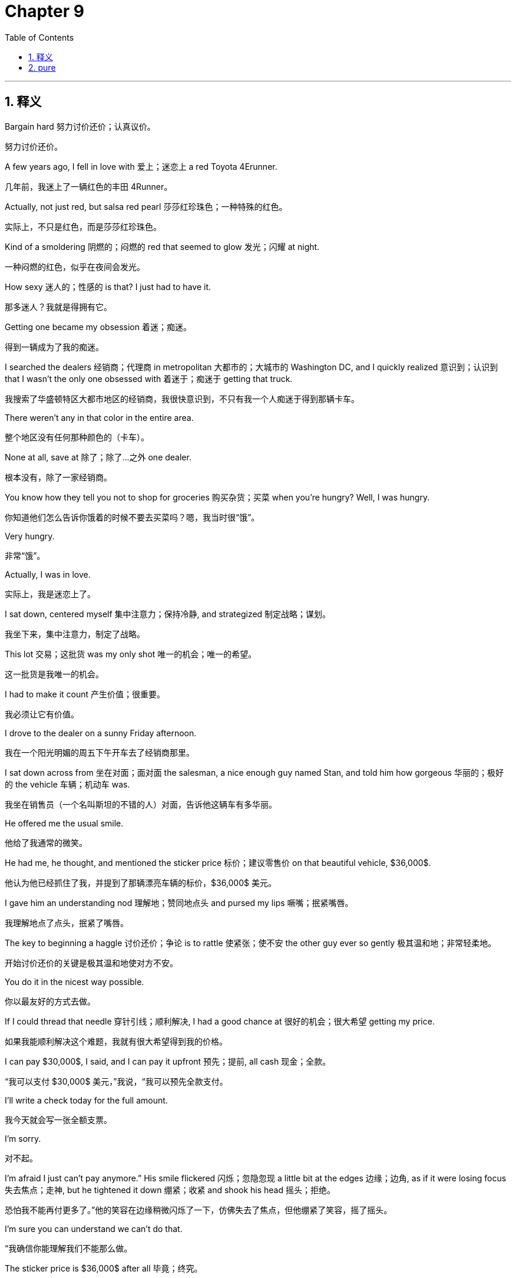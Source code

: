 
= Chapter 9
:toc: left
:toclevels: 3
:sectnums:
:stylesheet: ../../myAdocCss.css

'''

== 释义

Bargain hard 努力讨价还价；认真议价。

[.my2]
努力讨价还价。

A few years ago, I fell in love with 爱上；迷恋上 a red Toyota 4Erunner.

[.my2]
几年前，我迷上了一辆红色的丰田 4Runner。

Actually, not just red, but salsa red pearl 莎莎红珍珠色；一种特殊的红色。

[.my2]
实际上，不只是红色，而是莎莎红珍珠色。

Kind of a smoldering 阴燃的；闷燃的 red that seemed to glow 发光；闪耀 at night.

[.my2]
一种闷燃的红色，似乎在夜间会发光。

How sexy 迷人的；性感的 is that? I just had to have it.

[.my2]
那多迷人？我就是得拥有它。

Getting one became my obsession 着迷；痴迷。

[.my2]
得到一辆成为了我的痴迷。

I searched the dealers 经销商；代理商 in metropolitan 大都市的；大城市的 Washington DC, and I quickly realized 意识到；认识到 that I wasn't the only one obsessed with 着迷于；痴迷于 getting that truck.

[.my2]
我搜索了华盛顿特区大都市地区的经销商，我很快意识到，不只有我一个人痴迷于得到那辆卡车。

There weren't any in that color in the entire area.

[.my2]
整个地区没有任何那种颜色的（卡车）。

None at all, save at 除了；除了…之外 one dealer.

[.my2]
根本没有，除了一家经销商。

You know how they tell you not to shop for groceries 购买杂货；买菜 when you're hungry? Well, I was hungry.

[.my2]
你知道他们怎么告诉你饿着的时候不要去买菜吗？嗯，我当时很“饿”。

Very hungry.

[.my2]
非常“饿”。

Actually, I was in love.

[.my2]
实际上，我是迷恋上了。

I sat down, centered myself 集中注意力；保持冷静, and strategized 制定战略；谋划。

[.my2]
我坐下来，集中注意力，制定了战略。

This lot 交易；这批货 was my only shot 唯一的机会；唯一的希望。

[.my2]
这一批货是我唯一的机会。

I had to make it count 产生价值；很重要。

[.my2]
我必须让它有价值。

I drove to the dealer on a sunny Friday afternoon.

[.my2]
我在一个阳光明媚的周五下午开车去了经销商那里。

I sat down across from 坐在对面；面对面 the salesman, a nice enough guy named Stan, and told him how gorgeous 华丽的；极好的 the vehicle 车辆；机动车 was.

[.my2]
我坐在销售员（一个名叫斯坦的不错的人）对面，告诉他这辆车有多华丽。

He offered me the usual smile.

[.my2]
他给了我通常的微笑。

He had me, he thought, and mentioned the sticker price 标价；建议零售价 on that beautiful vehicle, $36,000$.

[.my2]
他认为他已经抓住了我，并提到了那辆漂亮车辆的标价，$36,000$ 美元。

I gave him an understanding nod 理解地；赞同地点头 and pursed my lips 噘嘴；抿紧嘴唇。

[.my2]
我理解地点了点头，抿紧了嘴唇。

The key to beginning a haggle 讨价还价；争论 is to rattle 使紧张；使不安 the other guy ever so gently 极其温和地；非常轻柔地。

[.my2]
开始讨价还价的关键是极其温和地使对方不安。

You do it in the nicest way possible.

[.my2]
你以最友好的方式去做。

If I could thread that needle 穿针引线；顺利解决, I had a good chance at 很好的机会；很大希望 getting my price.

[.my2]
如果我能顺利解决这个难题，我就有很大希望得到我的价格。

I can pay $30,000$, I said, and I can pay it upfront 预先；提前, all cash 现金；全款。

[.my2]
“我可以支付 $30,000$ 美元，”我说，“我可以预先全款支付。

I'll write a check today for the full amount.

[.my2]
我今天就会写一张全额支票。

I'm sorry.

[.my2]
对不起。

I'm afraid I just can't pay anymore.” His smile flickered 闪烁；忽隐忽现 a little bit at the edges 边缘；边角, as if it were losing focus 失去焦点；走神, but he tightened it down 绷紧；收紧 and shook his head 摇头；拒绝。

[.my2]
恐怕我不能再付更多了。”他的笑容在边缘稍微闪烁了一下，仿佛失去了焦点，但他绷紧了笑容，摇了摇头。

I'm sure you can understand we can't do that.

[.my2]
“我确信你能理解我们不能那么做。

The sticker price is $36,000$ after all 毕竟；终究。

[.my2]
毕竟，标价是 $36,000$ 美元。”

How am I supposed to do that? I asked differentially 恭敬地；尊重地。

[.my2]
“我该怎么做到呢？”我恭敬地问。

I'm sure, he said, then paused 停顿；间歇 as if he wasn't sure what he'd meant to say.

[.my2]
“我确信，”他说，然后停顿了一下，仿佛不确定他本来想说什么。

I'm sure we can figure something out 解决；想出办法 with financing 融资；筹资 the $36,000$.

[.my2]
“我确信我们可以想出一些融资 $36,000$ 美元的办法。

It's a beautiful truck.

[.my2]
这是一辆漂亮的卡车。

Really amazing 令人惊叹的；了不起的.

[.my2]
真的令人惊叹。”

I can't tell you how much I'd love to have it.

[.my2]
“我无法告诉你我多想拥有它。

It's worth more than what I'm offering.

[.my2]
它比我的报价更值钱。

I'm sorry.

[.my2]
对不起。

This is really embarrassing 尴尬的；令人难为情的.

[.my2]
这真的很尴尬。

I just can't do that price.” He stared at 盯着；凝视 me in silence 沉默；无言, a little befuddled 困惑的；糊涂的 now.

[.my2]
我就是不能接受那个价格。”他沉默地盯着我，现在有点困惑。

Then he stood and went into the back for what seemed like an eternity 永恒；很久。

[.my2]
然后他站起来走到后面，时间之久仿佛过了一个永恒。

He was gone so long that I remember saying to myself, "Damn, I should have come in lower.

[.my2]
他离开得太久了，我记得自己对自己说：“该死，我应该出价更低的。

They're going to come all the way down.” Any response 反应；回应 that's not an outright rejection 彻底拒绝；完全拒绝 of your offer means you have the edge 优势；上风。

[.my2]
他们会一直降价的。”任何不是彻底拒绝你的报价的反应都意味着你占有优势。

He returned and told me like it was Christmas 像过圣诞节一样；高兴地 that his boss had okayed 同意；批准 a new price, $34,000$.

[.my2]
他回来了，像过圣诞节一样高兴地告诉我，他的老板已经同意了一个新的价格，$34,000$ 美元。

"Wow, your offer is very generous and this is the car of my dreams 梦想中的车；理想汽车,” I said.

[.my2]
“哇，你的报价非常慷慨，这是我梦想中的车，”我说。

"I really wish I could do that.

[.my2]
“我真的希望我能接受。

I really do.

[.my2]
我真的很想。

This is so embarrassing." "I simply 简直；简直是 can't." He dropped into silence, and I didn't take the bait 上钩；中计。

[.my2]
这太尴尬了。”“我简直不能。”他陷入了沉默，我没有上钩。

I let the silence linger 持续；逗留 and then with a sigh 叹息；叹气 he trudged off 缓慢地走开；艰难地走开 again.

[.my2]
我让沉默持续，然后他叹了口气，又缓慢地走开了。

He returned after another eternity.

[.my2]
他又过了仿佛一个永恒才回来。

You win, he said.

[.my2]
“你赢了，”他说。

My manager oayed $32,500$.

[.my2]
我的经理同意了 $32,500$ 美元。

He pushed a paper across the desk that even said you win in big letters.

[.my2]
他把一张纸推过桌子，上面甚至用大写字母写着“你赢了”。

The words were even surrounded with smiley faces 笑脸；笑脸符号。

[.my2]
这些词甚至被笑脸包围着。

I am so grateful 感激的；感谢的.

[.my2]
“我非常感激。

You've been very generous and I can't thank you enough 非常感谢；感激不尽.

[.my2]
你一直非常慷慨，我感激不尽。

The truck is no doubt 毫无疑问；肯定 worth more than my price, I said.

[.my2]
毫无疑问，这辆卡车比我的价格更值钱，”我说。

I'm sorry.

[.my2]
对不起。

I just can't do that.” Up he stood again.

[.my2]
我就是不能接受。”他又站了起来。

No smile now, still befuddled.

[.my2]
现在没有了笑容，仍然很困惑。

After a few seconds, he walked back to his manager and I leaned back 往后靠；放松。

[.my2]
几秒钟后，他走回了他的经理那里，我往后靠着。

I could taste victory 尝到胜利的滋味；感受到胜利。

[.my2]
我能感受到胜利。

A minute later, no eternity this time, he returned and sat.

[.my2]
一分钟后，这次没有等一个永恒，他回来坐下了。

We can do that, he said.

[.my2]
“我们可以做到，”他说。

Two days later, I drove off in my Salsa Red Pearl Toyota 4Erunner for $30,000$.

[.my2]
两天后，我以 $30,000$ 美元开着我的莎莎红珍珠色丰田 4Runner 离开了。

God, I love that truck.

[.my2]
天啊，我爱那辆卡车。

Still drive it today.

[.my2]
今天仍然在开它。

Most negotiations hit that inevitable 不可避免的；必然发生的 point where the slightly loose 宽松的；不严格的 and informal 非正式的；不拘礼节的 interplay 相互作用；相互影响 between two people turns to confrontation 对抗；冲突 and the proverbial 谚语的；众所周知的 brass tax 实际问题；实质性问题。

[.my2]
大多数谈判都会遇到不可避免的那一点，两个人之间略显宽松和非正式的相互作用转向对抗和众所周知的实质性问题。

You know the moment.

[.my2]
你知道这个时刻。

You've mirrored and labeled your way to a degree of rapport 融洽关系；友好关系。

[.my2]
你已经通过镜像和标签建立了一定程度的融洽关系。

An accusation audit has cleared 消除；清除 any lingering 持续的；挥之不去的 mental or emotional obstacles 情感障碍；精神障碍, and you've identified 识别；确定 and summarized 总结；概括 the interests and positions at stake 处于危险之中；利害攸关, eliciting 引起；诱发 a that's right, and now it's time to bargain.

[.my2]
一份指控审计已经消除了任何挥之不去的精神或情感障碍，你已经识别并总结了利害攸关的利益和立场，引起了一个“对”，现在是时候讨价还价了。

Here it is, the clash for cash 现金冲突；金钱争夺, an uneasy 令人不安的；不舒服的 dance of offers and counters that send most people into a cold sweat 出冷汗；感到不安。

[.my2]
就是它了，金钱争夺，一个令人不安的报价和还价的舞蹈，让大多数人感到不安。

If you count yourself among 认为自己是…；属于 that majority 多数；大部分, regarding 认为；视作 the inevitable moment as nothing more than 仅仅是；只不过是 a necessary evil 不得不做的坏事；必要的恶, there's a good chance 很大可能；很有可能 you regularly get your clock cleaned 被击败；被打败 by those who have learned to embrace 接受；拥抱 it.

[.my2]
如果你认为自己属于多数，将这个不可避免的时刻仅仅视为不得不做的坏事，你很有可能经常被那些学会接受它的人击败。

No part of a negotiation induces 引起；导致 more anxiety 焦虑；不安 and unfocused aggression 不集中的攻击性；分散的侵略性 than bargaining, which is why it's the part that is more often fumbled 搞砸；笨手笨脚地处理 and mishandled 处理不当；弄错 than any other.

[.my2]
谈判的任何部分都没有比讨价还价引起更多焦虑和分散的攻击性，这就是为什么它比任何其他部分更经常被搞砸和处理不当。

It's simply not a comfortable dynamic 舒适的动态；舒服的机制 for most people.

[.my2]
对大多数人来说，它根本不是一个舒服的机制。

Even when we have the best laid plans 制定得最好的计划；精心设计的方案, a lot of us wimp out 胆怯；退缩 when we get to the moment of exchanging prices 交换价格；互相报价。

[.my2]
即使我们有精心设计的方案，当我们到达互相报价的时刻，我们很多人会退缩。

In this chapter, I'm going to explain the tactics 策略；手段；招数 that make up 构成；组成 the bargaining process 谈判过程；议价过程 and look at how psychological dynamics 心理动态；心理机制 determine 决定；确定 which tactics should be used and how they should be implemented 实施；执行。

[.my2]
在本章中，我将解释构成谈判过程的策略，并探讨心理机制如何决定应该使用哪些策略以及如何实施它们。

Now, bargaining is not rocket science 复杂的学问；高深莫测的事, but it's not simple intuition 直觉；预感 or mathematics 数学；计算 either.

[.my2]
现在，讨价还价不是什么复杂的学问，但它也不是简单的直觉或数学。

To bargain well, you need to shed 摆脱；去除 your assumptions 假设；设想 about the haggling process 讨价还价的过程；议价过程 and learn to recognize 识别；认识 the subtle psychological strategies 心理策略；心理战术 that play vital roles 扮演重要角色；起关键作用 at the bargaining table 谈判桌；议价桌。

[.my2]
为了很好地讨价还价，你需要摆脱你对议价过程的假设，并学会识别在谈判桌上扮演关键角色的微妙心理策略。

Skilled bargainers 熟练的谈判者；议价高手 see more than just opening offers 开价；最初的报价, counter offers 反报价；还价, and closing moves 结束的动作；最终的行动。

[.my2]
熟练的谈判者看到的不只是开价、反报价和结束的行动。

They see the psychological currents 心理潮流；心理趋势 that run below the surface 在表面之下运行；隐藏在深处。

[.my2]
他们看到隐藏在深处的心理趋势。

Once you've learned to identify these currents, you'll be able to read bargaining situations more accurately 准确地；精确地 and confidently 自信地；有信心地。

[.my2]
一旦你学会识别这些趋势，你将能够更准确、更自信地解读讨价还价的情况。

Answer the tactical questions 战术问题；策略问题 that dog 困扰；使苦恼 even the best negotiators.

[.my2]
回答困扰即使是最好的谈判者的战术问题。

You'll be ready for the bare knuckle 徒手的；赤手空拳的 bargaining and they'll never see it coming 没想到；意想不到。

[.my2]
你将为赤手空拳的讨价还价做好准备，而他们将意想不到。

What type are you? A few years ago, I was on my boat with one of my employees 员工；雇员, a great guy named Kenan.

[.my2]
你是什么类型？几年前，我和我的一个员工（一个叫基南的很棒的人）在我的船上。

I was supposed to be giving him a pep talk 鼓舞士气的谈话；打气 and performance review 绩效评估；业绩考核。

[.my2]
我本应给他打气和进行绩效评估。

When I think of what we do, I describe it as uncovering the riptide 离岸流；回流。

[.my2]
当我想到我们所做的事情时，我将其描述为揭示离岸流。

I said, "Uncovering the riptide." Kenan said, "Yes, the idea is that we, you and I, and everyone here have the skills to identify the psychological forces 心理力量；心理作用 that are pulling us away from 让我们远离；拉开距离 shore 岸边；海岸 and use them to get somewhere more productive 更有成效的；更有效率的." "Somewhere more productive," Kenan said.

[.my2]
我说：“揭示离岸流。”基南说：“是的，这个想法是我们，你和我，以及这里的每个人都有识别将我们拉离岸边的心理力量，并利用它们到达更有成效的地方的技能。”“更有成效的地方，”基南说。

"Exactly," I said.

[.my2]
“没错，”我说。

"To a place where we can." We had talked for about $45$ minutes when my son Brandon, who runs operations 运营；运作 for the Black Swan Group, broke out laughing 突然大笑；爆发大笑。

[.my2]
“到一个我们可以（实现价值）的地方。”我们谈了大约 45 分钟，这时我的儿子布兰登（他负责黑天鹅集团的运营）突然大笑起来。

I can't take it anymore 无法忍受；受不了。

[.my2]
“我受不了了。

Don't you see? Really, Dad? Don't you see? I blinked 眨眼；闪烁。

[.my2]
你难道没看到吗？真的吗，爸爸？你难道没看到吗？”我眨了眨眼。

Did I see what? I asked him.

[.my2]
“我看到了什么？”我问他。

All Keenan is doing is mirroring you, and he's been doing it for almost an hour.

[.my2]
“基南所做的只是在镜像你，他已经做了将近一个小时了。”

Oh, I said, my face going red as Kenan began to laugh.

[.my2]
“哦，”我说，我的脸红了，基南开始大笑。

He was totally right 完全正确；说得没错。

[.my2]
他完全正确。

Kenan had been playing with me 玩弄；戏弄 the entire time, using the psychological tool 心理工具；心理手段 that works most effectively 最有效地；最管用地 with assertive 坚定的；自信的 guys like me, the mirror.

[.my2]
基南一直在戏弄我，使用对像我这样坚定的人最有效地心理工具——镜像。

Your personal negotiation style 个人谈判风格；个人协商风格 and that of your counterpart is formed through childhood 童年；孩童时期, schooling 学校教育；求学经历, family 家庭；家人, culture 文化；文明, and a million other factors 因素；要素。

[.my2]
你的个人谈判风格以及你的对手的风格是通过童年、学校教育、家庭、文化和一百万个其他因素形成的。

By recognizing 识别；认出 it, you can identify 确定；发现 your negotiating strengths 谈判优势；协商强项 and weaknesses 弱点；劣势 and those of your counterpart and adjust 调整；适应 your mindset 心态；思维模式 and strategies accordingly 相应地；依此。

[.my2]
通过识别它，你可以确定你的谈判优势和劣势，以及你对手的优势和劣势，并相应地调整你的心态和策略。

Negotiation style is a crucial variable 关键变量；重要因素 in bargaining.

[.my2]
谈判风格是讨价还价中一个关键变量。

If you don't know what instinct 本能；直觉 will tell you or the other side to do in various circumstances 各种情况；不同情形, you'll have massive trouble 巨大的麻烦；很大的困难 gaming out 制定策略；设计策略 effective strategies and tactics.

[.my2]
如果你不知道在各种情况下本能会告诉你或对方做什么，你在制定有效策略和战术时将有很大困难。

You and your counterpart have habits of mind 思维习惯；心智习性和 behavior 行为；举止。

[.my2]
你和你的对手有思维习惯和行为。

And once you identify them, you can leverage 利用；借用 them in a strategic manner 战略方式；策略性地, just like Kenan did.

[.my2]
一旦你识别它们，你就可以以战略方式利用它们，就像基南所做的那样。

There's an entire library unto itself 独立完整的图书馆；浩如烟海 of research into the archetypes 原型；典型 and behavioral profiles 行为特征；行为模式 of all the possible people you're bound to meet 必然遇到；注定遇见 at the negotiating table.

[.my2]
关于你必然在谈判桌上遇到的所有可能的人的原型和行为特征的研究浩如烟海。

It's flatout 彻底地；完全地 overwhelming 压倒性的；难以承受的.

[.my2]
它彻底是压倒性的。

So much so that it loses its utility 用处；效用。

[.my2]
以至于它失去了它的效用。

Over the last few years, in an effort primarily led by 主要由…领导；主要归功于 my son Brandon, we've consolidated 巩固；整合 and simplified 简化；使简单 all that research, cross-referencing 交叉参考；比对 it with our experiences in the field 领域；实战 and the case studies 案例研究；个案研究 of our business school students and found that people fall into 属于；分成 three broad categories 广泛的类别；大类。

[.my2]
在过去的几年里，主要归功于我儿子布兰登的努力，我们整合并简化了所有这些研究，将其与我们在实战中的经验和我们商学院学生的案例研究进行比对，发现人们属于三个大类。

Some people are accommodators 迁就者；随和的人, others, like me are basically assertive 坚定的；自信的 and the rest are data loving analysts 分析师；分析家。

[.my2]
有些人是迁就者，其他的，像我这样的基本上是坚定的，其余的是热爱数据的分析师。

Hollywood negotiation scenes suggest 建议；表明 that an assertive style is required for effective bargaining, but each of the styles can be effective.

[.my2]
好莱坞谈判场景表明坚定的风格是有效讨价还价所必需的，但每种风格都可以是有效的。

And to truly be effective, you need elements 元素；要素 from all three.

[.my2]
而要真正有效，你需要来自所有三种风格的元素。

A study of American lawyer negotiators, one found that $65\%$ of attorneys 律师；检察官 from two major US cities used a cooperative 合作的；协作的 style while only $24\%$ were truly assertive.

[.my2]
一项对美国律师谈判者的研究发现，来自美国两个主要城市的 $65\%$ 的律师使用合作的风格，而只有$24\%$是真正坚定的。

And when these lawyers were graded for effectiveness 评估有效性；评定效力, more than $75\%$ of the effective group came from the cooperative type 合作型；协作型。

[.my2]
当这些律师被评估其有效性时，超过$75\%$的有效群体来自合作型。

Only $12\%$ were assertive.

[.my2]
只有$12\%$是坚定的。

So if you're not assertive, don't despair 绝望；灰心。

[.my2]
所以如果你不坚定，不要灰心。

Blunt 钝的；直言不讳的 assertion 断言；坚持己见 is actually counterproductive 适得其反的；产生反效果的 most of the time.

[.my2]
直言不讳的坚持己见实际上大部分时间是适得其反的。

And remember, your personal negotiating style is not a straight jacket 约束；束缚。

[.my2]
并记住，你的个人谈判风格不是一种束缚。

No one is exclusively 独有地；排他地 one style.

[.my2]
没有人是独有一种风格的。

Most of us have the capacity 能力；才能 to throttle up 加速；提高 our non-dominant styles 非主导风格；非主要风格 should the situation call for it 需要；要求。

[.my2]
我们大多数人都有能力在情况需要时提高我们的非主导风格。

But there is one basic truth 基本事实；基本真理 about a successful bargaining style.

[.my2]
但关于成功讨价还价风格有一个基本事实。

To be good, you have to learn to be yourself at the bargaining table.

[.my2]
要想做得好，你必须学会在谈判桌上做自己。

To be great, you have to add to 增加；增添 your strengths, not replace 取代；替换 them.

[.my2]
要想做得好，你必须学会在谈判桌上做自己。要想做得更好，你必须增加你的优势，而不是取代它们。

Here's a quick guide 快速指南；简要指导 to classifying 分类；归类 the type of negotiator you're facing and the tactics that will be most fitting 适合的；恰当的 for you.

[.my2]
这里有一个快速指南来分类你正面对的谈判者的类型，以及最适合你的策略。

analyst 分析师；分析家。

[.my2]
分析师。

Analysts 分析师；分析家 are methodical 有条不紊的；系统化的 and diligent 勤奋的；刻苦的。

[.my2]
分析师做事有条不紊且勤奋。

They are not in a big rush 匆忙；赶时间。

[.my2]
他们并不匆忙。

Instead, they believe that as long as they are working toward 努力实现；致力于 the best result in a thorough 彻底的；详尽的 and systematic 系统的；有条理的 way, time is of little consequence 不重要；影响不大。

[.my2]
相反，他们相信只要他们正以彻底和系统化的方式努力实现最佳结果，时间就不重要。

Their self-image 自我形象；自我认知 is linked to 与...相关联；与...挂钩 minimizing 最小化；尽量减少 mistakes 错误；失误。

[.my2]
他们的自我形象与尽量减少错误相关联。

Their motto 座右铭；格言, as much time as it takes to get it right 做到正确所需的时间；花足够的时间把事情做对。

[.my2]
他们的座右铭是：花足够的时间把事情做对。

Classic analysts prefer to work on their own 独自工作；单干 and rarely deviate from 偏离；背离 their goals 目标；目的。

[.my2]
典型的分析师喜欢独自工作，很少偏离他们的目标。

They rarely show emotion 表现情感；流露情绪 and they often use what is very close to the FM DJ voice 电台DJ声音；调频电台主持人的声音 I talked about in chapter 3, slow and measured 缓慢而有分寸的；沉稳的 with a downward inflection 语调下降；降调。

[.my2]
他们很少流露情绪，他们经常使用非常接近我在第 3 章中谈到的调频电台主持人的声音，缓慢而有分寸地带着降调。

However, analysts often speak in a way that is distant 疏远的；冷漠的 and cold 冰冷的；冷淡的 instead of soothing 抚慰人心的；使人平静的。

[.my2]
然而，分析师说话的方式通常是疏远的和冷淡的，而不是抚慰人心的。

This puts people off 使人反感；使人厌恶 without them knowing it and actually limits 限制；局限 them from putting their counterpart at ease 使…放松；使…自在 and opening them up 使…开放；使…畅所欲言。

[.my2]
这在他们不知不觉中使人反感，实际上限制了他们让他们的对手放松并畅所欲言。

Analysts pride themselves on 以...为荣；引以为傲 not missing any details 遗漏任何细节；错过任何细节 in their extensive 广泛的；大量的 preparation 准备；预备。

[.my2]
分析师以他们在他们广泛的准备中不遗漏任何细节为荣。

They will research for two weeks to get data they might have gotten in 15 minutes at the negotiating table just to keep from being surprised 避免被惊讶；避免意外。

[.my2]
他们会研究两周以获取他们可能在谈判桌上 15 分钟内就已获得的数据，只是为了避免意外。

Analysts hate surprises 讨厌意外；不喜欢突发事件。

[.my2]
分析师讨厌意外。

They are reserved 矜持的；内敛的 problem solvers 问题解决者；解决问题的人 and information aggregators 信息聚合者；信息收集者 and are hyper sensitive to 对…高度敏感 reciprocity 互惠；对等。

[.my2]
他们是内敛的问题解决者和信息聚合者，并对互惠高度敏感。

They will give you a piece 一部分信息；一点东西, but if they don't get a piece in return 回报；回馈 within a certain period of time 一定时期内；某个时间段内, they lose trust 失去信任；不再信任 and will disengage 脱离；退出。

[.my2]
他们会给你一部分（信息/东西），但如果他们在一定时期内没有得到回报，他们就会失去信任并会退出。

This can often seem to come out of nowhere 凭空出现；突然发生。

[.my2]
这通常似乎是凭空出现的。

But remember, since they like working on things alone, the fact that they are talking to you at all 从根本上说；压根儿 the fact that they are talking to you at all is from their perspective 观点；角度 a concession 让步；妥协。

[.my2]
但请记住，既然他们喜欢独自做事情，他们压根儿与你交谈这一事实，从他们的角度来看，就是一种让步。

They will often view concessions by their counterpart as a new piece of information to be taken back 带回；拿回去 and evaluated 评估；评价。

[.my2]
他们通常会将对手的让步视为一个新的信息，需要带回去评估。

Don't expect immediate counterproposals 立即的反建议；立刻的还价 from them.

[.my2]
不要期望他们会立即给出反建议。

People like this are skeptical 怀疑的；多疑的 by nature 本性上；本质上。

[.my2]
这样的人本质上是多疑的。

So asking too many questions to start is a bad idea because they're not going to want to answer until they understand all the implications 含义；影响。

[.my2]
所以一开始问太多问题是个坏主意，因为在他们理解所有的含义之前，他们不会想回答。

With them, it's vital to be prepared 至关重要；极其重要。

[.my2]
与他们打交道，做好准备至关重要。

Use clear data to drive your reason 支撑你的论点；驱动你的推理。

[.my2]
使用清晰的数据来支撑你的论点。

Don't add lib 即兴发挥；随意添加。

[.my2]
不要即兴发挥。

Use data comparisons 数据比较；数据对比 to disagree and focus on the facts.

[.my2]
使用数据比较来表达不同意见，并关注事实。

Warn them of issues early and avoid surprises.

[.my2]
尽早警告他们问题，并避免意外。

Silence to them is an opportunity 机会；时机 to think.

[.my2]
对他们而言，沉默是思考的机会。

They're not mad at you 生气；发火 and they're not trying to give you a chance to talk more.

[.my2]
他们没有对你生气，他们也不是在试图给你一个多说话的机会。

If you feel they don't see things the way you do, give them a chance to think first.

[.my2]
如果你觉得他们看待事物的方式与你不同，先给他们一个思考的机会。

Apologies 道歉；歉意 have little value 几乎没有价值；作用不大 to them since they see the negotiation and their relationship with you as a person largely as separate things 分开的事物；独立的事情。

[.my2]
道歉对他们来说几乎没有价值，因为他们很大程度上将谈判和他们与你作为一个人的关系视为分开的事物。

They respond fairly well 反应良好；回应得很好 in the moment 立即；当下 to labels 标签；标记。

[.my2]
他们对标签立即反应良好。

They are not quick to answer calibrated questions 经过校准的问题；精确设计的问题 or closedended questions 封闭式问题；非开放性问题 when the answer is yes.

[.my2]
当答案是“是”时，他们不急于回答经过校准的问题或封闭式问题。

They may need a few days to respond.

[.my2]
他们可能需要几天来回应。

If you're an analyst, you should be worried about cutting yourself off from 切断；使自己孤立于 an essential source of data 必不可少的数据来源；重要的数据源, your counterpart.

[.my2]
如果你是一个分析师，你应该担心切断自己与一个必不可少的数据来源，你的对手。

The single biggest thing 你能做的最重要的一件事；最重要的一点 you can do is to smile when you speak.

[.my2]
你能做的最重要的一点就是说话时微笑。

People will be more forthcoming 乐于提供信息；更愿意合作 with information to you as a result.

[.my2]
因此，人们会更乐于提供信息给你。

Smiling can also become a habit that makes it easy for you to mask 掩饰；隐藏 any moments you've been caught off guard 措手不及；毫无防备。

[.my2]
微笑也可以成为一种习惯，使你更容易掩饰任何你措手不及的时刻。

Accommodator 迁就者；随和的人。

[.my2]
迁就者。

The most important thing to this type of negotiator 谈判者；协商者 is the time spent building the relationship 建立关系；培养交情。

[.my2]
对这种谈判者来说最重要的事情是花在建立关系上的时间。

Accommodators think as long as there is a free flowing continuous exchange 持续交流；不间断交换 of information, time is being well spent 花费得很好；值得。

[.my2]
迁就者认为只要有持续的信息交流，时间就是值得的。

As long as they're communicating, they're happy.

[.my2]
只要他们在沟通，他们就高兴。

Their goal is to be on great terms with 关系极好；保持良好关系 their counterpart.

[.my2]
他们的目标是与他们的对手保持良好关系。

They love the win-win 双赢；互利。

[.my2]
他们喜欢双赢。

Of the three types, they are most likely to build great rapport 建立极好的关系；形成很好的默契 without actually accomplishing anything 真正完成任何事情；取得任何成就。

[.my2]
在这三种类型中，他们最有可能在没有真正完成任何事情的情况下建立极好的关系。

Accommodators want to remain friends with their counterpart even if they can't reach an agreement 达成协议；取得一致。

[.my2]
迁就者想与他们的对手保持朋友关系，即使他们不能达成协议。

They are very easy to talk to 很容易交谈；很好说话, extremely friendly 极其友好；非常友善, and have pleasant voices 悦耳的声音；好听的声音。

[.my2]
他们很容易交谈，极其友好，并有悦耳的声音。

They will yield a concession 做出让步；妥协 to appease 安抚；抚慰 or acquies 默认；默许 and hope the other side reciprocates 报答；回报。

[.my2]
他们会做出让步来安抚或默认，并希望对方会回报。

If your counterparts are sociable 好交际的；合群的, peace-seeking 寻求和平的；爱好和平的, optimistic 乐观的；乐天的, distractable 易分心的；注意力不集中 and poor time managers 时间管理差；不善于管理时间, they're probably accommodators.

[.my2]
如果你的对手是好交际、寻求和平、乐观、易分心和不善于管理时间的，他们可能是迁就者。

If they're your counterpart, be sociable and friendly.

[.my2]
如果他们是你的对手，要好交际和友好。

Listen to them talk about their ideas and use calibrated questions focused specifically on implementation 实施；执行 to nudge them along 推动他们；促使他们 and find ways to translate 转化；转换 their talk into action.

[.my2]
听他们谈论他们的想法，并使用专门针对实施的经过校准的问题来推动他们，并找到将他们的谈话转化为行动的方法。

Due to their tendency 倾向；趋势 to be the first to activate 激活；启动 the reciprocity cycle 互惠循环；互惠周期, they may have agreed to give you something they can't actually deliver 交付；实现。

[.my2]
由于他们倾向于第一个启动互惠循环，他们可能已经同意给你一些他们实际上无法实现的东西。

Their approach to preparation 方法；途径 can be lacking 缺乏；不足 as they are much more focused on the person behind the table 幕后的人；决策者。

[.my2]
他们对准备的方法可能有所缺乏，因为他们更关注幕后的人。

They want to get to know you 了解你；认识你。

[.my2]
他们想了解你。

They have a tremendous passion 巨大的热情；极大的热忱 for the spirit 精神；主旨 of negotiation and what it takes not only to manage emotions 管理情绪；控制情感 but also to satisfy 满足；使满意 them.

[.my2]
他们对谈判的精神以及不仅管理情绪而且满足它们所需的一切有着巨大的热情。

While it is very easy to disagree with 很容易不同意；很容易反驳 an accommodator because they want nothing more than 极其渴望；非常想 to hear what you have to say, uncovering their objections 反对意见；异议 can be difficult.

[.my2]
虽然很容易反驳迁就者，因为他们极其渴望听到你要说的话，但揭示他们的反对意见可能很困难。

They will have identified potential problem areas 潜在问题领域；可能出现问题的方面 beforehand 事先；预先 and will leave those areas unressed 未被处理；未被解决 out of fear of the conflict 冲突；矛盾 they may cause.

[.my2]
他们会事先确定潜在的问题领域，并会出于对他们可能引起的冲突的恐惧而不解决这些领域。

If you have identified yourself as an accommodator, stick to 坚持；紧抓不放 your ability to be very likable 招人喜欢；讨人喜欢, but do not sacrifice 牺牲；舍弃 your objections.

[.my2]
如果你确定自己是一个迁就者，坚持你招人喜欢的能力，但不要牺牲你的反对意见。

Not only do the other two types need to hear your point of view 观点；看法, if you are dealing with another accommodator, they will welcome 欢迎；乐于接受 it.

[.my2]
其他两种类型不仅需要听到你的观点，如果你正与另一个迁就者打交道，他们会欢迎它。

Also, be conscious of 意识到；留意 excess chitchat 闲聊；废话。

[.my2]
另外，要意识到多余的闲聊。

The other two types have no use for 对…没有用处；不需要 it.

[.my2]
其他两种类型不需要它。

And if you're sitting across the table from 坐在…对面；面对面 someone like yourself, you will be prone to interactions 容易进行互动；倾向于互动 where nothing gets done 没有任何进展；一事无成。

[.my2]
如果你正坐在与你自己相似的人对面，你将倾向于进行没有任何进展的互动。

Assertive 坚定的；自信的。

[.my2]
坚定型。

The assertive type believes time is money 时间就是金钱；时间宝贵。

[.my2]
坚定型相信时间就是金钱。

Every wasted minute 浪费的每一分钟；虚度的每一分钟 is a wasted dollar 浪费的每一美元；损失的每一元钱。

[.my2]
浪费的每一分钟就是损失的每一元钱。

Their self-image is linked to how many things they can get accomplished 完成；实现 in a period of time 一段时间内；一段时期内。

[.my2]
他们的自我形象与他们在一段时间内可以完成多少事情相关联。

For them, getting the solution perfect isn't as important as getting it done.

[.my2]
对他们而言，让解决方案完美不如完成它重要。

Assertives are fiery 激烈的；火热的 people who love winning above all else 最重要的是；高于一切, often at the expense of others 以牺牲他人为代价；损害他人利益。

[.my2]
坚定型是激烈的人，他们热爱胜利高于一切，通常以牺牲他人为代价。

Their colleagues 同事；同僚 and counterparts never question where they stand 质疑他们的立场；怀疑他们的态度 because they are always direct and candid 坦诚的；直率的。

[.my2]
他们的同事和对手从不质疑他们的立场，因为他们总是直接而坦诚的。

They have an aggressive 咄咄逼人的；有攻击性的 communication style 沟通方式；交流风格 and they don't worry about future interactions 未来互动；以后的接触。

[.my2]
他们有一个咄咄逼人的沟通方式，他们不担心未来的互动。

Their view of business relationships 商业关系；业务关系 is based on respect 尊重；敬重, nothing more and nothing less 仅此而已；不多不少。

[.my2]
他们对商业关系的看法基于尊重，仅此而已。

Most of all, the assertive wants to be heard 被倾听；被听见。

[.my2]
最重要的是，坚定型想被倾听。

And not only do they want to be heard, but they don't actually have the ability to listen 倾听；听取意见 to you until they know that you've heard them.

[.my2]
他们不仅想被倾听，而且在他们知道你已经听到了他们之前，他们实际上没有能力倾听你。

They focus on their own goals rather than people, and they tell rather than ask.

[.my2]
他们关注自己的目标而不是人，他们是告知而不是询问。

When you're dealing with assertive types, it's best to focus on what they have to say.

[.my2]
当你与坚定型打交道时，最好关注他们要说的话。

Because once they are convinced 相信；确信 you understand them, then and only then 只有在那时；唯有如此 will they listen for your point of view.

[.my2]
因为一旦他们确信你理解他们，只有在那时，他们才会听取你的观点。

To an assertive, every silence is an opportunity to speak more.

[.my2]
对坚定型而言，每一次沉默都是多说话的机会。

Mirrors are a wonderful tool 极好的工具；很棒的手段 with this type.

[.my2]
镜像是对付这种类型的极好的工具。

So are calibrated questions, labels, and summaries.

[.my2]
经过校准的问题、标签和总结也是如此。

The most important thing to get from an assertive will be a that's right that may come in the form of 采取…形式；表现为 that's it exactly or you hit it on the head 猜中；说中要害。

[.my2]
从坚定型那里获得最重要的事情将是一个“对”，它可能表现为“完全正确”或“你说中要害了”。

When it comes to reciprocity, this type is of the give an inch take a mile 贪得无厌；得寸进尺 mentality 思想；心态。

[.my2]
当谈到互惠时，这种类型具有贪得无厌的心态。

They will have figured 认为；估计 they deserve 值得；应得 whatever you have given them.

[.my2]
他们会认为他们值得你给他们的任何东西。

So they will be oblivious to 没注意到；没意识到 expectations 期望；预期 of owing something in return 欠回报；应该回报。

[.my2]
所以他们会没注意到应该回报的预期。

They will actually simply be looking for the opportunity to receive more.

[.my2]
他们实际上只是在寻找接收更多东西的机会。

If they have given some kind of concession, they are surely counting the seconds 数秒；焦急地等待 until they get something in return.

[.my2]
如果他们做了某种让步，他们肯定在焦急地等待直到得到回报。

If you are an assertive, be particularly conscious of 尤其留意；特别注意 your tone 语气；语调。

[.my2]
如果你是一个坚定型，要尤其留意你的语气。

You will not intend to be overly harsh 过于苛刻；过于严厉, but you will often come off that way 给人留下那种印象；显得如此。

[.my2]
你可能不想过于苛刻，但你经常会显得如此。

Intentionally 故意地；有意识地 soften 软化；缓和 your tone and work to make it more pleasant 令人愉快的；友好的。

[.my2]
有意识地缓和你的语气，并努力使它更友好。

Use calibrated questions and labels with your counterpart since that will also make you more approachable 容易接近的；平易近人的 and increase the chances for collaboration 合作；协作。

[.my2]
对你的对手使用经过校准的问题和标签，因为这也会使你更平易近人，并增加合作的机会。

We've seen how each of these groups views the importance of time differently.

[.my2]
我们已经看到这些群体中的每一个如何看待时间的重要性不同。

Time equals preparation 准备；预备。

[.my2]
时间等于准备。

Time equals relationship 关系；交情。

[.my2]
时间等于关系。

Time equals money 金钱；财富。

[.my2]
时间等于金钱。

They also have completely different interpretations 解释；理解 of silence.

[.my2]
他们对沉默也有完全不同的解释。

I'm definitely 肯定；无疑 an assertive.

[.my2]
我肯定是一个坚定型。

And at a conference, this accommodator type told me that he blew up a deal 搞砸了交易；毁掉了一笔交易。

[.my2]
在一个会议上，这个迁就型告诉我他搞砸了一笔交易。

I thought, what did you do? Scream at the other guy and leave? Because that's me blowing up a deal.

[.my2]
我想，你做了什么？对着对方大喊大叫然后离开了吗？因为那是我搞砸一笔交易的方式。

But it turned out that 结果是；原来是 he went silent.

[.my2]
但结果是他变得沉默了。

For an accommodator type, silence is anger 愤怒；生气。

[.my2]
对迁就型而言，沉默就是愤怒。

For analysts though, silence means they want to think.

[.my2]
然而，对分析师而言，沉默意味着他们想思考。

And assertive types interpret 解释；理解 your silence as either you don't have anything to say or you want them to talk.

[.my2]
而坚定型将你的沉默解释为要么你没什么好说的，要么你想让他们说话。

I'm one, so I know the only time I'm silent is when I've run out of things to say 说完所有要说的话；无话可说。

[.my2]
我就是其中之一，所以我知道我唯一沉默的时候就是我无话可说的时候。

The funny thing is when these cross over 交叉；混用, when an analyst pauses to think, their accommodator counterpart gets nervous 紧张的；不安的 and an assertive one starts talking, thereby 从而；因此 annoying 惹恼；使烦躁 the analyst who thinks to herself, "Every time I try to think, you take that as an opportunity to talk some more.

[.my2]
有趣的是当这些风格混用时，当一个分析师停顿思考时，他们的迁就型对手会变得紧张，而一个坚定型的则开始说话，从而惹恼了分析师，她心想：“每一次我尝试思考，你就将其视为一个多说话的机会。

Won't you ever shut up 闭嘴；停止说话?" Before we move on, I want to talk about why people often fail to identify 识别；认出 their counterpart style.

[.my2]
你难道就不会闭嘴吗？”在我们继续之前，我想谈谈为什么人们经常无法识别他们对手的风格。

The greatest obstacle 最大的障碍；主要阻碍 to accurately 准确地；精确地 identifying someone else's style is what I call the I am normal paradox 我是正常的悖论；自认正常矛盾。

[.my2]
准确识别别人的风格最大的障碍是我称之为我是正常的悖论。

That is our hypothesis 假设；推测 that the world should look to others as it looks to us.

[.my2]
那就是我们的假设，世界对别人来说应该就像它对我们来说一样。

After all, who wouldn't make that assumption? But while innocent 无辜的；无害的 and understandable 可理解的；情有可原的, thinking you're normal is one of the most damaging 破坏性的；有害的 assumptions in negotiations.

[.my2]
毕竟，谁不会做出那样的假设呢？但虽然是无害且情有可原的，认为你是正常的是谈判中最具破坏性的假设之一。

With it, we unconsciously 不知不觉地；无意识地 project 投射；预测 our own style on the other side.

[.my2]
有了它，我们不知不觉地将我们自己的风格投射到对方身上。

But with three types of negotiators in the world, there's a $66\%$ chance 机会；可能性 your counterpart has a different style than yours, a different normal.

[.my2]
但世界上有三种类型的谈判者，你的对手有$66\%$的可能性拥有与你不同的风格，一个不同的“正常”。

A CEO 首席执行官；总裁 once told me he expected nine of $10$ negotiations to fail 失败；以失败告终。

[.my2]
一位首席执行官曾告诉我，他预计 10 次谈判中有 9 次会失败。

This CEO was likely projecting his beliefs onto the other side.

[.my2]
这位首席执行官很可能将自己的信念投射到对方身上。

In reality, he probably only matched with 匹配；遇到 someone like-minded 志同道合的；想法一致的 one of $10$ times.

[.my2]
实际上，他可能只有 10 分之 1 的时间与志同道合的人匹配。

If he understood that his counterpart was different from him, he would most surely 肯定；无疑 have increased his success rate 成功率；成功比率。

[.my2]
如果他理解他的对手与他不同，他肯定会提高他的成功率。

From the way they prepare to the way they engage in dialogue 进行对话；参与交流, the three types negotiate differently.

[.my2]
从他们准备的方式到他们进行对话的方式，这三种类型的谈判都不同。

So before you can even think about bargaining effectively, you have to understand your counterparts normal.

[.my2]
所以在你甚至可以考虑有效讨价还价之前，你必须理解你的对手的“正常”。

You have to identify their type by opening yourself to 愿意接受；对自己开放 their difference.

[.my2]
你必须通过愿意接受他们的不同来识别他们的类型。

Because when it comes to negotiating 谈到谈判；说到协商, the golden rule 黄金法则；基本原则 is wrong.

[.my2]
因为谈到谈判，黄金法则是错的。

The black swan rule is don't treat others the way you want to be treated.

[.my2]
黑天鹅法则是：不要以你希望被对待的方式对待别人。

Treat them the way they need to be treated.

[.my2]
以他们需要被对待的方式对待他们。

I've got a complimentary 免费的；赠送的 PDF available that will help you identify your type and that of those around you.

[.my2]
我有一个免费的 PDF 可供使用，它将帮助你识别你的类型以及你周围的人的类型。

Please visit info.blackswanltd.com.

[.my2]
请访问 info.blackswanltd.com。

Three types.

[.my2]
三种类型。

Taking a punch 承受打击；经受考验。

[.my2]
承受打击。

Negotiation.

[.my2]
谈判。

Academics 学者；学术界人士 like to treat bargaining as a rational 理性的；合理的 process devoid of 缺乏；没有 emotion 情感；情绪。

[.my2]
学者喜欢将讨价还价视为一个缺乏情感的理性过程。

They talk about the zopa or zone of possible agreement 可能达成协议的区域；ZOPA, which is where the sellers and buyer zones cross 交叉；重叠。

[.my2]
他们谈论可能达成协议的区域（ZOPA），那是卖方和买方区域重叠的地方。

Say Tony wants to sell his car and won't take less than $5,000$.

[.my2]
假设托尼想卖掉他的车，并且不会接受低于 $5,000$ 美元的价格。

And Samantha wants to buy but won't pay more than $6,000$.

[.my2]
而萨曼莎想买，但不会支付超过 $6,000$ 美元的价格。

The zopa or zone of possible agreement 可能达成协议的区域；ZOPA runs from $5,000$ to $6,000$.

[.my2]
可能达成协议的区域（ZOPA）从 $5,000$ 美元延伸到 $6,000$ 美元。

Some deals 有些交易；有些买卖 have zas and some don't.

[.my2]
有些交易有 ZOPA，有些则没有。

It's all very rational 理性的；合理的.

[.my2]
这一切都非常理性。

Or so they'd have you think.

[.my2]
或者他们想让你这么认为。

You need to disabuse yourself of 消除…的错误想法；使…醒悟 that notion 观念；想法。

[.my2]
你需要消除自己的那个错误想法。

In a real bargaining session 谈判会议；议价过程, kick-ass 厉害的；了不起的 negotiators don't use ZOPA.

[.my2]
在真正的谈判会议中，厉害的谈判者不使用 ZOPA。

Experienced negotiators 经验丰富的谈判者；老练的协商者 often lead with 以…开场；先提出 a ridiculous offer 荒谬的报价；离谱的出价, an extreme anchor 极端锚点；极端的起始价。

[.my2]
经验丰富的谈判者经常以一个荒谬的报价，一个极端锚点开场。

And if you're not prepared to handle 处理；应对 it, you'll lose your moorings 失去立足之地；迷失方向 and immediately go to your maximum 最大限度；最高限度。

[.my2]
如果你没有准备好应对它，你将失去立足之地，并立即达到你的最高限度。

It's human nature 人性；人之常情。

[.my2]
这是人性。

Like the great earbiting 咬耳朵的 pugilist 拳击手；斗士 Mike Tyson once said, "Everybody has a plan until they get punched in the mouth 被打到嘴巴；受到痛击。” As a well-prepared negotiator who seeks information and gathers it relentlessly 不懈地；无情地, you're actually going to want the other guy to name a price first because you want to see his hand 看到他的牌；摸清他的底牌。

[.my2]
就像伟大的咬耳朵拳击手迈克·泰森曾经说的：“每个人都有一个计划直到他们受到痛击。”作为一个准备充分的谈判者，他寻求信息并不懈地收集它，你实际上会希望对方先开价，因为你想摸清他的底牌。

You're going to welcome 欢迎；乐于接受 the extreme anchor.

[.my2]
你会欢迎极端锚点。

But extreme anchoring is powerful and you're human.

[.my2]
但极端锚定是强大的，而你是个人。

Your emotions may well up 涌上心头；强烈爆发。

[.my2]
你的情绪可能会强烈爆发。

If they do, there are ways to weather the storm 渡过难关；经受住考验 without bidding against yourself 与自己竞价；自相残杀 or responding with anger 愤怒地回应；带着怒气回应。

[.my2]
如果是这样，有办法可以渡过难关，而不用自相残杀或带着怒气回应。

Once you learn these tactics 策略；手段；招数, you'll be prepared to withstand 承受；经受 the hit and counter 反击；回击 with panache 神气十足地；充满自信地。

[.my2]
一旦你学会这些策略，你将做好准备承受打击并神气十足地反击。

First, deflect 转移；使转向 the punch in a way that opens up your counterpart.

[.my2]
首先，以一种使你的对手开放的方式转移打击。

Successful negotiators 成功的谈判者；协商高手 often say no in one of the many ways we've talked about, "How am I supposed to accept that?" or deflect the anchor with questions like, "What are we trying to accomplish here 试图实现什么；想要达成什么目的? Responses like these are great ways to refocus 重新集中注意力；重新关注 your counterpart when you feel you're being pulled into 被拉入；被卷入 the compromise trap 妥协陷阱；折中圈套。

[.my2]
成功的谈判者经常以我们谈论过的许多方式中的一种说不，“我怎么可能接受那个？”或用诸如“我们在这里试图实现什么目的？”之类的问题转移锚点。像这样的回应是当你觉得自己被卷入妥协陷阱时重新集中注意力在你的对手身上的好方法。

You can also respond to a punch in the face 迎面一拳；当面一击 anchor by simply pivoting to 转向；以…为中心 terms 条件；条款。

[.my2]
你也可以通过简单地转向条款来回应当面一击的锚点。

What I mean by this is that when you feel you're being dragged into 被拖入；陷入 a haggle 讨价还价；争论, you can detour 绕道；转移 the conversation to the non-monetary issues 非金钱问题；非货币性问题 that make any final price work.

[.my2]
我的意思是，当你觉得自己陷入讨价还价时，你可以将对话转移到使任何最终价格奏效的非金钱问题。

You can do this directly 直接地；直截了当地 by saying in an encouraging tone of voice 鼓舞人心的语气；鼓励的语调, "Let's put price off to the side 放到一边；暂不考虑 for a moment and talk about what would make this a good deal 好的交易；划算的买卖." Or you could go at it more obliquely 更间接地；更含蓄地 by asking, "What else would you be able to offer to make that a good price for me?" And if the other side pushes you to go first, wrigle from his grip 挣脱他的控制；摆脱他的掌控。

[.my2]
你可以直接地用一种鼓舞人心的语调说：“让我们暂时将价格放到一边，谈谈什么能使这成为一个划算的买卖。”或者你可以更间接地来处理，询问：“你还能提供什么来使这对我来说是一个好价格？”如果对方催促你先开价，挣脱他的控制。

Instead of naming a price 开价；说出价格, allude to 提到；暗指 an incredibly high number 极高的数字；令人难以置信的高价 that someone else might charge 收费；索价。

[.my2]
不要说出价格，暗指一个别人可能会索要的极高的数字。

Once when a hospital chain 连锁医院；医院集团 wanted me to name a price first, I said, "Well, if you go to Harvard Business School, they're going to charge you $2500 a day per student." No matter what happens 无论发生什么；不管怎样, the point here is to sponge up 吸收；吸取 information from your counterpart.

[.my2]
有一次，一家连锁医院想让我先开价，我说：“嗯，如果你去哈佛商学院，他们会向你收取每学生每天 $2500$ 美元。”不管怎样，这里的重点是从你的对手那里吸取信息。

Letting your counterpart anchor first will give you a tremendous feel for 对…有很好的感觉；对…有很好的了解 him.

[.my2]
让你的对手先锚定会让你对他有很好的了解。

All you need to learn is how to take the first punch 承受第一次打击；接招。

[.my2]
你所需要学习的就是如何接招。

One of my Georgetown MBA students, a guy named Farooq, showed how not to fold 屈服；放弃 after being punched when he went to hit up 寻求；索要 the MBA dean for funds 资金；经费 to hold a big alumni event 校友活动；校友聚会 in Dubai.

[.my2]
我的一个乔治城MBA学生，一个名叫法鲁克的人，展示了在受到打击后如何不屈服，当时他去向 MBA 院长寻求资金在迪拜举办一个大型的校友活动。

It was a desperate situation 绝望的境地；危急的情况 because he needed $600$ and she was his last stop 最后一站；最后的希望。

[.my2]
那是一个危急的情况，因为他需要 $600$ 美元，而她是他最后的希望。

At the meeting, Farooq told the dean about how excited 兴奋的；激动的 the students were about the trip and how beneficial 有益的；有利的 it would be for the Georgetown MBA brand 品牌；名誉 in the region 地区；区域。

[.my2]
在会议上，法鲁克告诉院长学生对这次旅行有多兴奋，以及这对乔治城 MBA 品牌在该地区会有多有利。

Before he could even finish, the dean jumped in 插话；介入。

[.my2]
在他甚至还没有说完之前，院长插了进来。

"Sounds like a great trip you guys are planning," she said.

[.my2]
“听起来像是你们正计划一次很棒的旅行，”她说。

"But money is tight 钱紧；资金紧张, and I could authorize 授权；批准 no more than $300$." Farooq hadn't expected the dean to go so quickly, but things don't always go according to plan 总是按计划进行；事事如愿。

[.my2]
“但资金紧张，我最多只能批准 $300$ 美元。”法鲁克没有想到院长会这么快就开价，但事情并不总是事事如愿。

That is a very generous offer 慷慨的报价；大方的出价 given your budget limits 考虑到你的预算限制；鉴于你的预算限制, but I am not sure how that would help us achieve a great reception 很好的招待；盛情款待 for the alums 校友；毕业生 in the region, Farooq said, acknowledging 承认；认可 her limits, but saying no without using the word.

[.my2]
“考虑到你的预算限制，那是一个非常慷慨的报价，但我不确定那将如何帮助我们在该地区为校友实现盛情款待，”法鲁克说，承认了她的限制，但没有使用“不”这个词就说了不。

Then he dropped an extreme anchor 抛出一个极端锚点；提出一个极端的起始价。

[.my2]
然后他抛出了一个极端锚点。

I have a very high amount in my head.

[.my2]
“我心里有一个非常高的金额。

$1,000$ is what we need.

[.my2]
$1,000$ 美元是我们需要的。

As expected 正如所料；不出所料, the extreme anchor quickly knocked the dean off her limit 使院长超出她的限制；让院长打破她的底线。

[.my2]
正如所料，极端锚点很快让院长打破了她的底线。

That is severely 严重地；非常 out of my range 超出我的范围；超出了我的权限 and I am sure I can't authorize that.

[.my2]
“那非常超出了我的权限，我确信我不能批准那个。

However, I will give you $500$.

[.my2]
然而，我会给你 $500$ 美元。”

Farooq was half tempted to fold 有点想屈服；几乎要放弃。

[.my2]
法鲁克有点想屈服。

Being $100$ short 差 $100$ 美元；短缺 $100$ 美元 wasn't make or break 成败关键；决定性因素, but he remembered the curse of aiming low 目标定低；低目标。

[.my2]
差 $100$ 美元不是成败关键，但他记得低目标的弊端。

He decided to push forward 推向前进；继续努力。

[.my2]
他决定继续努力。

The $500$ got him closer to the goal, but not quite there 还没有完全达到；还差一点。

[.my2]
$500$ 美元使他更接近目标，但还没有完全达到。

He said $850$ would work.

[.my2]
他说 $850$ 美元会奏效。

The dean replied by saying that she was already giving more than what she wanted and $500$ was reasonable 合理的；公道的。

[.my2]
院长回答说她已经给出了比她想给的更多，而 $500$ 美元是合理的。

At this point, if Farooq had been less prepared, he would have given up 放弃；投降。

[.my2]
在这一点上，如果法鲁克准备得不充分，他就会放弃。

But he was ready for the punches 准备好承受打击；准备好接招。

[.my2]
但他已经准备好接招。

I think your offer is very reasonable, and I understand your restrictions 限制；约束。

[.my2]
“我认为你的报价非常合理，我理解你的限制。

But I need more money to put on a great show 办一场盛大的展示；搞一次精彩的活动 for the school, he said.

[.my2]
但我需要更多钱为学校搞一次精彩的活动，”他说。

How about $775$? The dean smiled, and Farooq knew he had her 赢得了她的心；抓住了她的关键。

[.my2]
“$775$ 美元怎么样？”院长笑了，法鲁克知道他抓住了她的关键。

You seem to have a specific number 特定的数字；明确的数目 in your head that you are trying to get to, she said.

[.my2]
“你似乎心里有一个你正试图达到的特定数字，”她说。

Just tell it to me.

[.my2]
“就告诉我吧。”

At that point, Farooq was happy to give her his number as he felt she was sincere 真诚的；诚恳的。

[.my2]
在那个时候，法鲁克很乐意告诉她他的数字，因为他觉得她是真诚的。

I need $737.50$ to make this work and you are my last stop, he said.

[.my2]
“我需要 $737.50$ 美元才能让这奏效，你是我的最后一站，”他说。

She laughed.

[.my2]
她笑了。

The dean then praised him for 赞扬；表扬 knowing what he wanted and said she'd check her budget 预算；经费。

[.my2]
然后院长赞扬他知道自己想要什么，并说她会查看她的预算。

2 days later, Farooq got an email saying her office would put in 投入；提供 $750$, punching back using assertion 坚持己见；果断而自信 and without getting used by it 不被利用；不被影响。

[.my2]
两天后，法鲁克收到一封邮件，说她的办公室会投入 $750$ 美元，通过坚持己见进行反击，同时没有被其影响。

When a negotiation is far from resolution 离解决还很远；遥遥无期 and going nowhere fast 进展缓慢；没有快速进展, you need to shake things up 彻底改变；使情况发生变化 and get your counterpart out of their rigid 僵硬的；刻板的 mindset 心态；思维定势。

[.my2]
当谈判遥遥无期并进展缓慢时，你需要彻底改变局面，让你的对手摆脱他们刻板的心态。

In times like this, strong moves 强硬举动；强硬行动 can be enormously 极其；非常 effective tools.

[.my2]
在这种时候，强硬举动可以是极其有效的工具。

Sometimes a situation simply calls for 要求；需要 you to be the aggressor 侵略者；主动攻击者 and punch the other side in the face 当面痛击；直接打击。

[.my2]
有时情况只是要求你成为主动攻击者，并直接打击对方。

That said, if you are basically a nice person, it will be a real stretch 很难做到；费劲 to hit the other guy like Mike Tyson.

[.my2]
话虽如此，如果你基本上是个好人，像迈克·泰森那样打击对方将会很难做到。

You can't be what you're not 你不可能成为你不是的人；做不到。

[.my2]
你做不到。

As the Danish folk saying 丹麦民间谚语 goes, you bake with the flower you have, but anyone can learn a few tools.

[.my2]
正如丹麦民间谚语所说，你用你拥有的面粉烘焙，但任何人都可以学习一些工具。

Here are effective ways to assert smartly 巧妙地坚持己见；聪明地主张。

[.my2]
这里有巧妙地坚持己见的有效方法。

real anger 真正的愤怒, threats without anger 没有愤怒的威胁, and strategic umbrage 战略性地表现不满；故意摆出不悦的样子。

[.my2]
真正的愤怒，没有愤怒的威胁，以及战略性地表现不满。

Marwan Sonaser of INSAD and Stanford University's Lissa Titans found that expressions of anger 表达愤怒；发脾气 increase a negotiator's advantage 优势；有利条件 and final take 最终获得；最终成果。

[.my2]
英士国际商学院的马尔万·索纳瑟和斯坦福大学的丽莎·泰坦发现，表达愤怒会增加谈判者的优势和最终成果。

Two, anger shows passion 热情；激情 and conviction 坚信；信念 that can help sway 说服；使动摇 the other side to accept less.

[.my2]
第二，愤怒展现了热情和信念，可以帮助说服对方接受更少。

However, by heightening 提高；增强 your counterparts sensitivity 敏感性；敏感度 to danger and fear, your anger reduces the resources 资源；能力 they have for other cognitive activity 认知活动；思维活动, setting them up to make bad concessions 做出糟糕的让步；做出不利的妥协 that will likely lead to implementation problems 实施问题；执行问题, thus reducing your gains 收益；好处。

[.my2]
然而，通过提高你的对手对危险和恐惧的敏感性，你的愤怒减少了他们进行其他认知活动的能力，使他们做出糟糕的让步，这很可能导致实施问题，从而减少你的收益。

Also, beware 小心；警惕。

[.my2]
另外，要警惕。

Researchers have also found that disingenuous 不真诚的；不诚实的 expressions of unfelt anger 表达未感受到的愤怒；假装生气, you know, faking it 假装；伪装, backfire 适得其反；产生反效果, leading to intractable 难对付的；棘手的 demands 要求；需求 and destroying trust 破坏信任；摧毁信任。

[.my2]
研究人员还发现不真诚地表达未感受到的愤怒（你知道，假装），会适得其反，导致棘手的要求并破坏信任。

For anger to be effective, it has to be real.

[.my2]
要使愤怒有效，它必须是真实的。

The key for it is to be under control 在控制之下；受到控制。

[.my2]
它的关键在于受到控制。

Because anger also reduces our cognitive ability 认知能力；思维能力。

[.my2]
因为愤怒也会减少我们的认知能力。

And so when someone puts out 提出；公布 a ridiculous offer, one that really pisses you off 惹你生气；使你大发雷霆, take a deep breath 深呼吸；冷静下来, allow little anger, and channel it at 引导至；将…引向 the proposal 提议；方案, not the person, and say, "I don't see how that would ever work." Such well-timed 适时的；及时的 offense taking 感到被冒犯；表示不悦 known as strategic umbrage 战略性地表现不满；故意摆出不悦的样子 can wake your counterpart to the problem 使你的对手意识到问题；让对方注意到问题。

[.my2]
因此，当有人提出一个荒谬的报价，一个真正惹你生气的报价时，深呼吸，允许一点愤怒，并将它引向提议，而不是人，并说：“我不觉得那会奏效。”这种适时的表示不悦，被称为战略性地表现不满，可以使你的对手意识到问题。

In studies by Columbia University academics Daniel Ames and Abby Wlawek, people on the receiving end 接受方；接收者 of strategic umbrage were more likely to rate 评定；评估 themselves as over assertive 过于自信的；过于坚持己见的 even when the counterpart didn't think so.

[.my2]
在哥伦比亚大学学者丹尼尔·艾姆斯和艾比·布拉韦克的研究中，战略性地表现不满的接受方更可能将自己评定为过于坚持己见，即使对手不这么认为。

The real lesson 真正的教训；真正的启示 here is being aware of 意识到；察觉到 how this might be used on you.

[.my2]
这里真正的启示是要意识到这可能如何被用在你身上。

Please don't allow yourself to fall victim to 成为受害者；受害于 strategic umbrage.

[.my2]
请不要让自己受害于战略性地表现不满。

Threats delivered without anger, but with poise 沉着；泰然自若, that is confidence 自信；信心 and self-control 自我控制；自制力, are great tools.

[.my2]
没有愤怒，但沉着地（即自信和自制力）发出的威胁，是很棒的工具。

Saying, "I'm sorry, that just doesn't work for me." with poise works.

[.my2]
沉着地说：“对不起，那对我来说就是行不通。”是有效的。

Why questions? Back in chapter 7, I talked about the problems with why.

[.my2]
为什么的问题？回到第 7 章，我谈了“为什么”的问题。

Across our planet and around the universe 宇宙；世界, why makes people defensive 产生防卫心理；辩护。

[.my2]
在我们的星球上和整个世界，“为什么”使人产生防卫心理。

As an experiment 实验；试验, the next time your boss wants something done, ask him or her why and watch what happens.

[.my2]
作为一个实验，下次你的老板想让某事完成时，问他或她为什么，并观察会发生什么。

Then try it with a peer 同事；同辈, a subordinate 下属；部下, and a friend.

[.my2]
然后对同事、下属和朋友试试。

Observe 观察；注意到 their reactions 反应；回应 and tell me if you don't find some level of defensiveness 防卫心理；防御性 across the spectrum 范围；领域。

[.my2]
观察他们的反应，然后告诉我你是不是在整个范围内都发现了一定程度的防卫心理。

Don't do this too much though where you'll lose your job and all your friends.

[.my2]
不过不要做太多，否则你会失去你的工作和所有的朋友。

The only time I say why did you do that in a negotiation is when I want to knock someone back 使某人退缩；使某人拒绝。

[.my2]
我在谈判中说“你为什么那么做”的唯一一次是当我想使某人退缩时。

It's an iffy 不确定的；冒险的 technique though and I wouldn't advocate 提倡；支持 it.

[.my2]
不过，这是一个冒险的技巧，我不提倡它。

There is however another way to use why effectively 有效地使用；有效地运用。

[.my2]
然而，有另一种方法可以有效地运用“为什么”。

The idea is to employ 利用；使用 the defensiveness the question triggers 触发；引起 to get your counterpart to defend your position 捍卫你的立场；支持你的观点。

[.my2]
这个想法是利用这个问题引起的防卫心理来让你的对手捍卫你的立场。

I know it sounds weird 奇怪的；怪异的, but it works.

[.my2]
我知道这听起来很奇怪，但它奏效。

The basic format 基本形式；基本格式 goes like this.

[.my2]
基本形式是这样的。

When you want to flip a dubious 怀疑的；不确定的 counterpart to your side 转向你这一边；支持你的观点, ask them, "Why would you do that?" But in a way that the that favors you 对你有利；对你有利。

[.my2]
当你想让一个不确定的对手转向你这一边时，问他们，“你为什么会那么做？”但以一种对你有利的方式。

Let me explain.

[.my2]
让我解释一下。

If you are working to lure 吸引；引诱 a client away from 远离；从…身边拉走 a competitor 竞争者；竞争对手, you might say, "Why would you ever do business with me? Why would you ever change from your existing supplier 现有供应商；目前的供货商? They're great." In these questions, the why coaxes 哄骗；诱劝 your counterpart into working for you 为你工作；为你说话。

[.my2]
如果你正努力从一个竞争者身边拉走一个客户，你可能会说：“你为什么会想和我做生意？你为什么会想从你现有的供应商那里更换？他们很棒。”在这些问题中，“为什么”诱劝你的对手为你说话。

I messages.

[.my2]
“我”信息。

Using the first person singular pronoun 第一人称单数代词；“我” is another great way to set a boundary 设定界限；划清界限 without escalating into 升级为；演变成 confrontation 对抗；冲突。

[.my2]
使用第一人称单数代词是另一种很棒的方式来设定界限，而不会升级为对抗。

When you say, "I'm sorry, that doesn't work for me." The word I strategically 策略性地；有战略地 focuses your counterpart's attention onto 集中注意力在；关注 you long enough for you to make a point 表明观点；阐述要点。

[.my2]
当你说：“对不起，那对我来说行不通。”“我”这个词策略性地将你对手的注意力集中在你身上，时间足够你表明观点。

The traditional IM message is to use I to hit the pause button 按下暂停键；暂停 and step out of 退出；摆脱 a bad dynamic 不好的态势；糟糕的局面。

[.my2]
传统的“我”信息是使用“我”来按下暂停键并摆脱一个糟糕的态势。

When you want to counteract 抵消；对抗 unproductive statements 徒劳的陈述；没有建设性的话 from your counterpart, you can say I feel when you because and that demands a timeout 要求暂停；需要时间。

[.my2]
当你想对抗你的对手徒劳的陈述时，你可以说“我感觉，当你，因为”，那要求暂停。

But be careful with 小心；注意 the big eye “大我”；自我中心。

[.my2]
但要小心“大我”。

You have to be mindful 不忘；注意 not to use a tone that is aggressive 咄咄逼人的；有攻击性的 or creates an argument 引起争论；引发冲突。

[.my2]
你必须注意不要使用一个咄咄逼人的语气或引起冲突的语气。

It's got to be cool and level 冷静且平稳的；沉着。

[.my2]
它必须是沉着的。

No neediness 毫无需要；不急切。

[.my2]
不急切。

Having the ready to walk mindset 准备好走人的心态；随时可以离开的心理准备。

[.my2]
拥有随时可以离开的心理准备。

We've said previously that no deal is better than a bad deal 以前说过；之前说过。

[.my2]
我们之前说过没有交易好过糟糕的交易。

If you feel you can't say no, then you've taken yourself hostage 劫持自己；困住自己。

[.my2]
如果你觉得你不能说不，那么你已经困住自己了。

Once you're clear on what your bottom line 底线；最低要求 is, you have to be willing to walk away 愿意离开；愿意退出。

[.my2]
一旦你清楚你的底线是什么，你必须愿意离开。

Never be needy for a deal 对交易急切；渴望达成交易。

[.my2]
永远不要对交易急切。

Before we move on, I want to emphasize 强调；着重指出 how important it is to maintain a collaborative relationship 合作关系；协作关系。

[.my2]
在我们继续之前，我想强调保持合作关系是多么重要。

Even when you're setting boundaries, your response must always be expressed in the form of 以…形式表达；体现为 strong yet empathetic 有同理心的；善解人意的 limit setting boundaries 设定界限；划定限制。

[.my2]
即使当你在设定界限时，你的回应必须始终体现为强硬但有同理心的划定限制。

That is tough love 严厉的爱；苛刻的爱, not as hatred 憎恨；仇恨 or violence 暴力；激烈。

[.my2]
那是严厉的爱，而不是憎恨或激烈。

Anger and other strong emotions can on rare occasions 在极少数情况下；偶尔 be effective, but only as calculated acts 精心策划的行为；有意的举动, never a personal attack 人身攻击；个人抨击。

[.my2]
愤怒和其他强烈情绪在极少数情况下可能有效，但只能作为精心策划的行为，绝不是人身攻击。

In any bare knuckle 徒手的；赤手空拳的 bargaining session, the most vital principle 最重要的原则；核心准则 to keep in mind 记住；牢记 is never to look at your counterpart as an enemy 敌人；对手。

[.my2]
在任何赤手空拳的谈判会议中，要牢记最重要的原则是永远不要将你的对手视为敌人。

The person across the table is never the problem.

[.my2]
坐在对面的人永远不是问题。

The unsolved issue 未解决的问题；悬而未决的争端 is.

[.my2]
未解决的问题才是。

So focus on the issue.

[.my2]
所以关注问题。

This is one of the most basic tactics for avoiding emotional escalations 情感升级；情绪失控。

[.my2]
这是避免情绪失控最基本的策略之一。

Our culture demonizes 妖魔化；丑化 people in movies and politics which creates the mentality that if we only got rid of 摆脱；除掉 the person, then everything would be okay.

[.my2]
我们的文化在电影和政治中妖魔化人，这创造了一种心态，即如果我们能除掉那个人，那么一切就会好起来。

But this dynamic 态势；动态 is toxic to 对…有害；对…有毒 any negotiation.

[.my2]
但这种态势对任何谈判都是有害的。

Punching back 反击；回击 is a last resort 最后手段；最后的选择。

[.my2]
反击是最后手段。

Before you go there, I always suggest an attempt at deescalating 降级；缓和 the situation.

[.my2]
在你到达那里之前，我总是建议尝试缓和局势。

Suggest a timeout 建议暂停；要求休息。

[.my2]
建议暂停。

When your counterparts step back and take a breath, they'll no longer feel that they are hostage to 被劫持；受制于 a bad situation.

[.my2]
当你的对手退后一步并深呼吸时，他们将不再觉得自己受制于一个糟糕的局面。

They'll regain a sense of agency 自主权；主导权 and power, and they'll appreciate 欣赏；感激 you for that.

[.my2]
他们将重新获得自主权和权力，他们会因此感激你。

Think of punching back 反击；回击 and boundary setting 设定界限；划定限制 tactics 策略；手段；招数 as a flattened 扁平的；平缓的 s-curve S形曲线。

[.my2]
将反击和设定界限的策略想象成一条扁平的 S 形曲线。

You've accelerated 加速；加快 up the slope 斜坡；斜面 of a negotiation and hit a plateau 高原期；稳定期 that requires you to temporarily 暂时地；临时地 stop any progress 任何进展；任何进步, escalate 升级；加剧 or deescalate 降级；缓和 the issue, acting as the obstacle 障碍；阻碍, and eventually 最终；最后 bring the relationship back to a state of rapport 建立默契；恢复和谐关系 and get back on the slope。

[.my2]
你已经加快了谈判的斜坡，并达到了一个高原期，它要求你暂时停止任何进展，升级或缓和问题，充当障碍，最终将关系带回到和谐关系的状态并回到斜坡上。

Taking a positive, constructive 建设性的；积极的 approach to conflict 冲突；矛盾 involves understanding that the bond 关系；联系 is fundamental 基础的；根本的 to any resolution 解决；决议。

[.my2]
以积极、建设性的方法对待冲突涉及理解这种联系是任何解决的基础。

Never create an enemy 制造敌人；树敌。

[.my2]
永远不要树敌。

Aurman bargaining 奥尔曼议价；奥尔曼谈判。

[.my2]
奥尔曼议价。

I've spent a lot of time talking about the psychological judo 心理柔术；心理战术 that I've made my stock in trade 惯用手段；看家本领。

[.my2]
我花了很多时间谈论我一直作为看家本领的心理柔术。

The calibrated questions 经过校准的问题；精确设计的问题, the mirrors 镜像；重复对方最后一句话, the tools for knocking my counterpart off his game 使我的对手失常；打乱对方阵脚 and getting him to bid against himself 与自己竞价；自相残杀。

[.my2]
经过校准的问题、镜像、打乱我的对手阵脚并让他自相残杀的工具。

But negotiation still comes down to 归结为；最终是 determining 决定；确定 who gets which slice of the pie 哪一片馅饼；哪一份利益。

[.my2]
但谈判仍然归结为确定谁得到哪一份利益。

And from time to time 偶尔；有时, you're going to be forced into 被迫进行；不得不 bare knuckle bargaining 徒手议价；赤手空拳地谈判 with a hard ass 强硬的；难缠的 haggler 讨价还价者；议价者。

[.my2]
有时，你会被迫与一个难缠的议价者进行一些真正的徒手议价。

I faced bare- knuckle bargaining all the time in the hostage world 人质世界；人质谈判领域。

[.my2]
我在人质谈判领域一直面临徒手议价。

I haggled with 讨价还价；争论 a lot of guys who stuck to 坚持；紧守 their game plan 比赛计划；策略 and were used to getting their way 习惯于随心所欲；习惯于得逞。

[.my2]
我与很多坚持他们策略并习惯于得逞的人讨价还价。

Pay or will kill, they'd say, and they meant it 认真；当真。

[.my2]
“付钱或杀人，”他们会说，而且他们是当真的。

You had to have your skills drum tight 技能娴熟；能力过硬 to negotiate them down 压低价格；谈下来。

[.my2]
你必须技能娴熟才能将他们谈下来。

You need tools.

[.my2]
你需要工具。

Back at FBI negotiation training, I learned the haggling system that I use to this day, and I swear by it 相信；非常推崇。

[.my2]
回到联邦调查局的谈判培训，我学了我至今仍使用的议价系统，而且我非常推崇它。

I call the system the Acriman model 阿克曼模型 because it came from this guy Mike Acriman, an ex CIA type who founded a kidnap for ransom 绑架勒索；为赎金而绑架 consulting company 咨询公司；顾问公司 based out of 设在；总部位于 Miami.

[.my2]
我称这个系统为阿克曼模型，因为它来自这个叫迈克·阿克曼的人，一个前中央情报局的人，他创立了一家总部位于迈阿密的绑架勒索咨询公司。

On many kidnappings, we'd constantly be paired with 与…配对；与…合作 Acriman guys, never Mike himself, who helped design the haggle.

[.my2]
在许多绑架案中，我们会不断与阿克曼公司的人合作，从不是迈克本人，他们帮助设计了议价。

After I retired from the FBI, I finally met Mike on a trip to Miami.

[.my2]
在我从联邦调查局退休后，我终于在一次去迈阿密的旅行中遇到了迈克。

When I told him I also use the system for business negotiations 商业谈判；商务协商, he laughed and said he'd run the system by 向…提交系统；让…过目 Howard Rafa, a legendary 传奇的；赫赫有名的 Harvard negotiation guy.

[.my2]
当我告诉他我也将这个系统用于商业谈判时，他笑了，并说他已经向一位传奇的哈佛谈判专家霍华德·拉法提交了这个系统。

And Howard had said it would work in any situation 任何情况；任何场合。

[.my2]
霍华德曾说它在任何情况下都会奏效。

So I felt pretty justified by 感到相当合理；觉得理所当然 that.

[.my2]
所以我对此感到相当合理。

The Acriman model is an offer counter offer method 报盘还盘法；报价和反报价的方法, at least on the surface 至少表面上；至少看起来, but it is a very effective system for beating the usual lackluster 缺乏活力的；平庸的 bargaining dynamic 议价态势；谈判格局 which has the predictable result 可预测的结果；意料之中的结果 of meeting in the middle 中间相遇；折中。

[.my2]
阿克曼模型至少表面上是一种报盘还盘方法，但它是一个非常有效的系统来击败通常缺乏活力的议价态势，这种态势有中间相遇的可预测结果。

The systematized 系统化的；有系统的 and easy to remember process has only four steps.

[.my2]
这个系统化且容易记住的过程只有四个步骤。

One, set your target price 目标价格；预期价, your goal.

[.my2]
一、设定你的目标价格，你的目标。

Two, set your first offer at $65\%$ of your target price.

[.my2]
二、将你的第一个报价设定为你目标价格的 $65\%$。

Three, calculate three raises of decreasing increments 递减的增量；越来越小的增加额 to $85, 95$, and $100\%$.

[.my2]
三、计算三次递减增量的加价，达到 $85\%$、 $95\%$ 和 $100\%$。

Four, use lots of empathy 同理心；共情 and different ways of saying no to get the other side to counter 还价；反报价 before you increase your offer.

[.my2]
四、使用大量的同理心和不同的说不的方式来让对方在你增加你的报价之前还价。

Five, when calculating the final amount 最终金额；最后数目, use precise non-round numbers 精确的非整数；非整齐的数字 like say $37,893$ rather than $38,000$.

[.my2]
五、在计算最终金额时，使用精确的非整数，比如 $37,893$ 美元，而不是 $38,000$ 美元。

It gives the number credibility 可信度；可靠性 and weight 重要性；分量。

[.my2]
它赋予这个数字可信度和分量。

Six.

[.my2]
六。

On your final number, throw in 加入；包括 a non-monetary item 非金钱项目；非货币性物品 that they probably don't want to show you're at your limit 达到你的极限；达到你的底线。

[.my2]
在你的最终数字上，加入一个他们可能不想要的非金钱项目来显示你已经达到你的底线。

The genius 天才之处；精妙之处 of this system is that it incorporates 包含；纳入 the psychological tactics 心理策略；心理战术 we've discussed: reciprocity 互惠；对等, extreme anchors 极端锚点；极端的起始价, loss aversion 损失厌恶；厌恶损失, and so on without you needing to think about them.

[.my2]
这个系统的精妙之处在于它纳入了我们讨论过的心理策略：互惠、极端锚点、损失厌恶等，而你不需要去思考它们。

If you'll bear with me for a moment 请耐心听我讲；请稍等, I'll go over 仔细检查；回顾 the steps so you see what I mean.

[.my2]
如果你愿意耐心听我讲一会，我将回顾这些步骤，这样你就能明白我的意思。

First, the original offer of $65\%$ of your target price will set an extreme anchor, a big slap in the face 当面一巴掌；狠狠一击 that might bring your counterpart right to their price limit 价格限制；最高出价。

[.my2]
首先，你目标价格的 $65\%$ 的最初报价将设置一个极端锚点，一个狠狠一击，可能会将你的对手直接带到他们的价格限制。

The shock 震惊；冲击 of an extreme anchor will induce 引起；导致 a fight-or-flight reaction 战斗或逃跑反应；应激反应 in all but the most experienced negotiators, limiting their cognitive abilities and pushing them into rash action 轻率的行动；鲁莽的举动。

[.my2]
极端锚点的冲击会在除了最有经验的谈判者之外的所有人中引起应激反应，限制他们的认知能力并将他们推入轻率的行动。

Now, look at the progressive offer increases 逐步增加的报价；渐进式加价 to $85, 95$, and $100\%$ of the target price.

[.my2]
现在，看看目标价格的 $85\%$、 $95\%$ 和 $100\%$ 的渐进式加价。

You're going to drop these in sparingly 节制地；谨慎地 after the counterpart has made another offer on their end 在他们那边；由他们提出 and after you've thrown out 提出；抛出 a few calibrated questions to see if you can bait them into 诱使；引诱 bidding against themselves.

[.my2]
在对手提出另一个报价后，以及在你抛出一些经过校准的问题来看是否可以诱使他们自相残杀之后，你将谨慎地提出这些加价。

When you make these offers, they work on various levels 在不同层面发挥作用；在多个层次起作用。

[.my2]
当你提出这些报价时，它们在多个层次起作用。

First, they play on the norm of reciprocity 互惠规范；互惠原则。

[.my2]
首先，它们利用互惠原则。

They inspire 激励；鼓舞 your counterpart to make a concession 做出让步；妥协, too.

[.my2]
它们也激励你的对手做出让步。

Just like people are more likely to send Christmas cards to people who first send cards to them, they are more likely to make bargaining concessions 议价让步；谈判妥协 to those who have made compromises 妥协；让步 in their direction.

[.my2]
就像人们更可能给先给他们寄卡片的人寄圣诞卡一样，他们更可能向那些已经在他们的方向做出妥协的人做出议价让步。

Second, the diminishing size 递减的规模；逐渐减小的幅度 of the increases, notice that they decrease by half each time, convinces 说服；使相信 your counterpart that he's squeezing you 挤压你；让你难以忍受 to the point of breaking 濒临崩溃；快要到极限。

[.my2]
其次，加价递减的幅度（注意到它们每次减少一半），说服你的对手他正将你挤压到濒临崩溃的地步。

By the time they get to the last one, they'll feel that they've really gotten every last drop 获得每一滴；榨干所有。

[.my2]
到他们得到最后一个时，他们会觉得他们真的榨干了所有。

This really juices 激发；增强 their self-esteem 自尊；自尊心。

[.my2]
这真的激发了他们的自尊心。

Researchers have found that people getting concessions often feel better about the bargaining process than those who are given a single firm fair offer 坚定的公平报价；唯一的公正出价。

[.my2]
研究人员发现获得让步的人通常对议价过程感觉比那些获得一个坚定的公平报价的人更好。

In fact, they feel better even when they end up paying more 最终支付更多；最后付出更多 or receiving less than they otherwise might 否则可能；本来可能。

[.my2]
事实上，即使他们最终支付更多或收到比他们本来可能收到的更少，他们感觉也更好。

Finally, the power of non-round numbers bears reiterating 值得重申；需要再次强调。

[.my2]
最后，非整数的力量值得重申。

Back in Haiti, I used to use the Acriman system ferociously 猛烈地；激烈地。

[.my2]
回到海地，我曾经激烈地使用阿克曼系统。

Over 18 months, we got two or three kidnappings a week.

[.my2]
在 18 个月里，我们每周有两到三起绑架案。

So, from experience, we knew the market prices 市场价格；行情 were $15,000$ to $75,000$ per victim.

[.my2]
所以，根据经验，我们知道每个受害者的市场价格是 $15,000$ 到 $75,000$ 美元。

Because I was a hard ass, I made it my goal to get in under $5,000$ in every kidnapping that I ran 主导；负责。

[.my2]
因为我是一个难缠的人，我把我主导的每起绑架案中的价格控制在 $5,000$ 美元以下作为我的目标。

One really stands out 脱颖而出；非常突出, the first one I mentioned in this book.

[.my2]
有一起特别突出，就是我在这本书中提到的第一起。

I went through the acriman process, knocking them off their game with an extreme anchor, hitting them with calibrated questions and slowly gave progressively smaller concessions 逐渐更小的让步；越来越少的妥协。

[.my2]
我经历了阿克曼过程，用一个极端锚点打乱了他们的阵脚，用经过校准的问题打击他们，并慢慢给予逐渐更少的让步。

Finally, I dropped the weird number 奇怪的数字；不寻常的数目 that closed the deal 敲定交易；达成协议。

[.my2]
最后，我抛出了敲定交易的那个奇怪的数字。

I'll never forget the head of the Miami FBI office calling my colleague the next day and saying, "Vos got this guy out for $4,751$.

[.my2]
我永远不会忘记迈阿密联邦调查局办公室的负责人第二天给我的同事打电话说：“沃斯以 $4,751$ 美元把这个人救了出来。

How does one make a difference 起作用；产生影响?" They were howling with laughter 狂笑；大笑 and they had a point 有道理；言之有理。

[.my2]
一美元怎么会起作用？”他们狂笑，而且他们言之有理。

That $1$ is ridiculous 荒谬的；可笑的, but it works on our human nature.

[.my2]
那 $1$ 美元是可笑的，但它对我们的人性起作用。

Notice that you can't buy anything for $2$, but you can buy a million things for $1.99$.

[.my2]
注意到你不能用 $2$ 美元买任何东西，但你可以用 $1.99$ 美元买一百万件东西。

How does a scent change anything? It doesn't, but it makes a difference every time.

[.my2]
一美分如何改变任何事情？它没有，但它每次都起作用。

We just like $1.99$ more than $2.00$, even if we know it's a trick 诡计；花招。

[.my2]
我们只是比 $2.00$ 美元更喜欢 $1.99$ 美元，即使我们知道这是一个花招。

negotiating a rent cut 租金削减；降低租金 after receiving notice of an increase 收到涨价通知；收到涨价警告。

[.my2]
在收到涨价通知后协商降低租金。

Eight months after a Georgetown MBA student of mine named Mishiri signed a rental contract 租赁合同；租房合同 for $1,850$ a month, he got some unwelcome news 不受欢迎的消息；坏消息。

[.my2]
在我的一个乔治城 MBA 学生米希里签署了每月 $1,850$ 美元的租赁合同八个月后，他收到了一些坏消息。

His landlord 房东；出租人 informed him that if he wanted to reup 续约；再次签约, it would be $2,100$ a month for $10$ months or $2,000$ a month for a year.

[.my2]
他的房东通知他，如果他想续约，将是每月 $2,100$ 美元持续 10 个月，或每月 $2,000$ 美元持续一年。

Mishiri loved the place and didn't think he'd find a better one.

[.my2]
米希里喜欢这个地方，不认为他会找到一个更好的。

But the price was already high and he couldn't afford 负担得起；买得起 more.

[.my2]
但价格已经很高，他负担不起更多。

Taking to heart 铭记在心；牢记 our class slogan 口号；标语, you fall to your highest level of preparation 你会落到你最高水平的准备；你的表现不会超出你的准备水平, he dove into 投入；一头扎进 the real estate listings 房产列表；房地产信息 and found that prices for comparable 相当的；可比较的 apartments were $1,800$ to $1950$ a month, but none of them were in as good a building.

[.my2]
他牢记我们的课堂口号（你的表现不会超出你的准备水平），他一头扎进房地产信息中，发现可比较的公寓价格是每月 $1,800$ 到 $1,950$ 美元，但没有一栋在同样好的建筑中。

He then examined 检查；细查 his own finances 财务状况；经济情况 and figured 认为；估计 the rent he wanted to pay was $1830$.

[.my2]
然后他检查了自己的财务状况，估计他想支付的租金是 $1830$ 美元。

He requested a sit down with 与…面谈；要求会面 his rental agent 租赁中介；房屋经纪人。

[.my2]
他要求与他的房屋经纪人面谈。

This was going to be tough 艰难的；困难的。

[.my2]
这将是艰难的。

At their meeting, Mishari laid out 摆出；解释 his situation 处境；情况。

[.my2]
在他们的会议上，米沙里解释了他的处境。

His experience in the building had been really positive 积极的；好的, he said, and he pointed out 指出；提到 he always paid on time 按时付款；准时支付。

[.my2]
他说，他在这栋楼里的经历一直非常好，他指出他总是按时付款。

It would be sad for him to leave, he said, and sad for the landlord to lose a good tenant 租客；房客。

[.my2]
他说，他离开会很难过，房东失去一个好租客也会很难过。

The agent nodded 点头；表示同意。

[.my2]
中介点了头。

Totally in agreement 完全同意；完全赞同, he said.

[.my2]
“完全同意，”他说。

That's why I think it will benefit both of us to agree on renewing the lease 同意续租；同意更新租约。

[.my2]
这就是为什么我认为同意续租对我们双方都有益。

Here, Mishari pulled out 拿出；取出 his research 研究资料；调查结果。

[.my2]
在这里，米沙里拿出了他的研究资料。

Buildings around the neighborhood 附近；邻近地区 were offering much lower prices, he said.

[.my2]
他说，附近的建筑提供的价格要低得多。

Even though your building is better in terms of location and services 服务方面；服务质量, how am I supposed to pay $200$ extra? The negotiation was on 谈判开始了；谈判进行中。

[.my2]
尽管你的建筑在位置和服务方面更好，但我怎么可能多付 $200$ 美元？谈判开始了。

The agent went silent 保持沉默；不说话 for a few moments and then said, "You make a good point 提出了一个好观点；说得有道理, but this is still a good price, and as you noted 指出；提到, we can charge a premium 溢价；额外费用。” Misher then dropped an extreme anchor 提出了一个极端锚点；抛出一个极端的起始价。

[.my2]
中介沉默了一会儿，然后说：“你说得有道理，但这仍然是一个好价格，而且正如你提到的，我们可以收取溢价。”米沙里随后提出了一个极端锚点。

"I fully understand 完全理解；完全明白, you do have a better location and amenities 便利设施；配套设施, but I'm sorry, I just can't," he said.

[.my2]
“我完全理解，你确实有更好的位置和便利设施，但很抱歉，我就是做不到，”他说。

"Would $1,730$ a month for a year lease 一年租约；一年期租赁 sound fair 公平的；合理的 to you?" The agent laughed and when he finished said there was no way to accept that number because it was way below 远低于；远远低于 market price 市场价格；市价。

[.my2]
“每月 $1,730$ 美元的一年租约对你来说听起来公平吗？”中介笑了，当他笑完后，说没有办法接受那个数字，因为它远远低于市场价格。

Instead of getting pulled into 被卷入；陷入 a haggle 讨价还价；争论, Missy smartly pivoted to 巧妙地转向；聪明地转向 calibrated questions 经过校准的问题；精确设计的问题。

[.my2]
米希里没有陷入讨价还价，而是巧妙地转向了经过校准的问题。

Okay, so please help me understand how do you price lease renewals 租约续签；租赁续期? The agent didn't say anything shocking 令人震惊的；出人意料的, merely that they used factors 因素；要素 like area prices and supply and demand 供求关系；供需。

[.my2]
“好的，那么请帮我理解你如何为租约续签定价？”中介没有说任何令人震惊的事情，只是说他们使用了诸如区域价格和供求关系之类的因素。

But that gave Misher the opening to argue 有机会争辩；得到了一个切入点 that his leaving would open the landlord to the risk of having an unrened apartment 未出租的公寓；空置的单元 and the cost of repainting 重新粉刷；重新油漆的费用。

[.my2]
但这给了米希里一个争辩的切入点，即他的离开会使房东面临拥有一个空置的单元和重新粉刷的费用的风险。

One month unrened would be a $2,000$ loss, he said.

[.my2]
他说，一个月空置将是 $2,000$ 美元的损失。

Then he made another offer.

[.my2]
然后他提出了另一个报价。

Now, you're probably shaking your head 摇头；表示不同意 that he's making two offers without receiving one in return 作为回报；作为交换。

[.my2]
现在，你可能正摇着头，因为他提出了两个报价而没有收到一个作为交换。

And you're right, normally that's verboten 被禁止的；被视为禁忌的, but you have to be able to improvise 即兴创作；随机应变。

[.my2]
你是对的，通常那是被禁止的，但你必须能够随机应变。

If you feel in control of 掌控；控制 a negotiation, you can do two or three moves at a time 同时做两三个动作；一次进行两三个步骤。

[.my2]
如果你感觉掌控着谈判，你可以一次进行两三个步骤。

Don't let the rules ruin the flow 破坏流程；打断节奏。

[.my2]
不要让规则破坏流程。

Let me try and move along with you 跟着你的思路；和你一起进展。

[.my2]
让我试着跟着你的思路进展。

How about $1,790$ for $12$ months? The agent paused 暂停；沉默。

[.my2]
12 个月以 $1,790$ 美元怎么样？中介沉默了。

Sir, I understand your concerns 担忧；顾虑 and what you said makes sense 有道理；合乎情理。

[.my2]
“先生，我理解你的顾虑，你说的有道理。

He said, your number though is very low.

[.my2]
他说，不过你的数字非常低。

However, give me time to think this out 想清楚；仔细考虑 and we can meet at another time.

[.my2]
然而，给我时间仔细考虑一下，我们可以另找时间见面。

How does that sound? Remember, any response that is not an outright rejection 彻底拒绝；明确拒绝 means you have the edge 优势；有利条件。

[.my2]
听起来怎么样？”记住，任何不是彻底拒绝的回应都意味着你有优势。

5 days later, the two met again.

[.my2]
5 天后，两人再次见面。

I ran the numbers 计算数字；做了计算 and believe me, this is a good deal, the agent started.

[.my2]
“我做了计算，相信我，这是一个好交易，”中介开始说。

I am able to offer you $1,950$ a month for a year.

[.my2]
“我能以每月 $1,950$ 美元的价格提供给你一年。”

Mishari knew he'd won.

[.my2]
米沙里知道他赢了。

The agent just needed a little push 一点推动；一点鼓励。

[.my2]
中介只是需要一点推动。

So, he praised 赞扬；表扬 the agent and said no without saying no.

[.my2]
所以，他赞扬了中介，并在没有说“不”的情况下说了不。

And notice how he brilliantly mislabels 巧妙地贴错标签；聪明地误称 in order to get the guy to open up 坦诚；敞开心扉。

[.my2]
并注意他如何巧妙地误称，以便让对方敞开心扉。

That is generous 大方的；慷慨的 of you.

[.my2]
“你真大方。

But how am I supposed to accept it when I can move a few blocks away 搬到几个街区之外；搬到附近 and stay for $1,800$? $150$ a month means a lot to me.

[.my2]
但当我可以搬到附近并以 $1,800$ 美元住下来时，我怎么可能接受它？每月 $150$ 美元对我来说意义重大。

You know, I am a student.

[.my2]
你知道，我是一个学生。

I don't know.

[.my2]
我不知道。

It seems like you would rather run the risk 承担风险；冒风险 of keeping the place unrened。

[.my2]
看来你宁愿冒着让这个地方空置的风险。”

It's not that the agent answered, but I can't give you a number lower than the market.

[.my2]
“不是那样，”中介回答道，“但我不能给你一个低于市场的数字。”

Misher made a dramatic pause 戏剧性的停顿；引人注目的沉默 as if the agent was extracting every cent 榨取每一分钱；竭尽所能地压榨 he had.

[.my2]
米沙里做了一个引人注目的停顿，仿佛中介正竭尽所能地压榨他的每一分钱。

Then I tell you what, I initially 最初；开始时 went up from $1,730$ to $1,790$, he said, sighing 叹气；叹息。

[.my2]
“那么我告诉你吧，我最初从 $1,730$ 美元加到 $1,790$ 美元，”他叹着气说。

I will bring it up to 提高到；增加到 $1,810$ and I think this works well for both.

[.my2]
“我会将它增加到 $1,810$ 美元，我认为这对双方都很好。”

The agent shook his head 摇头；表示不赞同。

[.my2]
中介摇了头。

This is still lower than the market, sir, and I cannot do that.

[.my2]
“先生，这仍然低于市场，我不能那样做。”

Misher then prepared to give the last of his acriman offers.

[.my2]
米沙里随后准备给出他最后的阿克曼报价。

He went silent for a while and then asked the agent for a pen and paper 笔和纸；文具。

[.my2]
他沉默了一会儿，然后向中介要了笔和纸。

Then he started doing fake calculations 假装计算；虚假计算 to seem like he was really pushing himself 真的在逼自己；竭尽全力。

[.my2]
然后他开始假装计算，看起来像是真的在逼自己。

Finally, he's looked up at the agent and said, "I did some numbers, and the maximum I can afford 负担得起；能承受 is $1,829$." Warm.

[.my2]
最后，他抬头看着中介说：“我算了一些数字，我能承受的最高金额是 $1,829$ 美元。”接近了。

The agent bobbed his head 上下晃动他的头；点点头 from side to side 左右；来回 as if getting his mind around 领会；理解 the offer.

[.my2]
中介左右晃动着他的头，仿佛在领会这个报价。

At last 终于；最后, he spoke.

[.my2]
终于，他说话了。

"Wow, $1,829$," he said.

[.my2]
“哇，$1,829$ 美元，”他说。

"You seem very precise 精确的；严谨的.

[.my2]
“你看起来非常严谨。

You must be an accountant 会计师；账房." Mishari was not.

[.my2]
你一定是个会计师。”米沙里不是。

Listen, I value 重视；珍视 you wanting to renew with us.

[.my2]
“听着，我珍视你想和我们续约。

And for that, I think we can make this work for a $12$-month lease.

[.my2]
因此，我认为我们可以让这个为一个 12 个月的租约奏效。

Kaching 钱到账的拟声词；成功了。

[.my2]
成功了。

Notice this brilliant combination 巧妙的结合；绝妙的搭配 of decreasing acrement offers 递减增量的报价；增量逐渐减小的出价, non-round numbers 非整数；非整齐的数字, deep research 深入研究；透彻调查, smart labeling 巧妙的贴标签；聪明的称呼, and saying no without saying no.

[.my2]
注意这种递减增量报价、非整数、深入研究、巧妙贴标签、以及在没有说“不”的情况下说“不”的绝妙搭配。

That's what gets you a rent discount 租金折扣；房租减免 when a landlord wanted to raise his monthly take 月收入；每月所得。

[.my2]
这就是当房东想提高他的月收入时能让你获得租金折扣的原因。

Key lessons 关键教训；核心要点。

[.my2]
关键要点。

When push comes to shove 到了关键时刻；在紧要关头, and it will, you're going to find yourself sitting across the table from 与…面对面坐着；与…谈判 a bare knuckle negotiator 赤手空拳的谈判者；强硬的议价者。

[.my2]
到了关键时刻（而且它会来的），你会发现自己与一个强硬的议价者面对面坐着。

After you finished all the psychologically nuanced stuff 心理上微妙的东西；微妙的心理技巧, the labeling and mirroring and calibrating 校准；调整, you are going to have to hash out the brass tax 敲定实质性问题；解决实际问题。

[.my2]
在你完成了所有微妙的心理技巧，即贴标签、镜像和校准之后，你将不得不敲定实质性问题。

For most of us, that ain't fun 不好玩；没有乐趣。

[.my2]
对我们大多数人来说，那不好玩。

Top negotiators 顶级谈判者；谈判高手 know, however, that conflict is often the path to great deals 达成大交易；获得巨大成功, and the best find ways to actually have fun engaging in 参与；从事 it.

[.my2]
然而，顶级谈判者知道冲突通常是获得巨大成功的途径，而最好的谈判者会找到方法来实际享受参与其中的乐趣。

Conflict brings out 带来；展现 truth, creativity 创造力；创新精神, and resolution 解决；决心。

[.my2]
冲突带来真相、创造力和解决。

So, the next time you find yourself face to face with 面对面；与…遭遇 a bare knuckle bargainer, remember the lessons in this chapter.

[.my2]
所以，下次你发现自己与一个强硬的议价者面对面时，记住本章的教训。

Identify your counterparts negotiating style 谈判风格；协商模式。

[.my2]
识别你的对手的谈判风格。

Once you know whether they are accommodator 迁就型；迎合型, assertive 坚定型；自信型, or analyst 分析型；分析师型, you'll know the correct way to approach them 接近他们；与他们打交道。

[.my2]
一旦你知道他们是迁就型、坚定型还是分析型，你就会知道与他们打交道的正确方法。

Prepare, prepare, prepare.

[.my2]
准备，准备，再准备。

When the pressure is on 压力很大；形势紧张, you don't rise to the occasion 应付自如；抓住机会。

[.my2]
当形势紧张时，你不会应付自如。

You fall to your highest level of preparation。

[.my2]
你会落到你最高水平的准备。

So, design an ambitious 雄心勃勃的；有抱负的 but legitimate 合法的；合理的 goal and then game out 模拟；推演 the labels, calibrated questions, and responses you'll use to get there.

[.my2]
所以，设计一个雄心勃勃但合理的目标，然后推演你将用来达到目标的标签、经过校准的问题和回应。

That way, once you're at the bargaining table 谈判桌；谈判会场, you won't have to wing it 即兴发挥；临场发挥。

[.my2]
那样一来，一旦你在谈判桌上，你就不必临场发挥了。

Get ready to take a punch 准备好承受打击；准备接招。

[.my2]
准备接招。

Kick-ass negotiators 厉害的谈判者；了不起的协商者 usually lead with an extreme anchor to knock you off your game 使你失常；打乱你的阵脚。

[.my2]
厉害的谈判者通常以一个极端锚点开场来打乱你的阵脚。

If you're not ready, you'll flee to 逃往；奔向 your maximum without a fight 没有战斗；不战而降。

[.my2]
如果你没有准备好，你会不战而降地奔向你的最大限度。

So, prepare your dodging 躲避；闪避 tactics to avoid getting sucked into 被卷入；陷入 the compromise trap 妥协陷阱；折中圈套。

[.my2]
所以，准备你的躲避策略来避免陷入妥协陷阱。

Set boundaries and learn to take a punch or punch back without anger。

[.my2]
设定界限，并学会承受打击或在没有愤怒的情况下反击。

The guy across the table is not the problem.

[.my2]
桌子对面的人不是问题。

the situation is.

[.my2]
情况是。

Prepare an acriman plan 阿克曼计划；阿克曼方案。

[.my2]
准备一个阿克曼计划。

Before you head into the weeds 陷入困境；迷失方向 of bargaining, you'll need a plan of extreme anchor, calibrated questions, and well-defined 明确界定的；清晰界定的 offers.

[.my2]
在你陷入谈判的困境之前，你需要一个极端锚点、经过校准的问题和明确界定的报价的计划。

Remember, $65, 85, 95, 100\%$.

[.my2]
记住， $65\%$、 $85\%$、 $95\%$、 $100\%$。

Decreasing raises 递减的加价；逐渐减少的增加额 and ending on non-round numbers will get your counterpart to believe that he's squeezing you for all you're worth 榨取你的全部价值；榨干你所有价值 when you're really getting to the number you want。

[.my2]
递减的加价和以非整数结束会让你的对手相信他正在榨取你所有价值，而你实际上正在达到你想要的数字。

'''

== pure

Bargain hard. + 

A few years ago, I fell in love with a red Toyota 4Erunner. + 

Actually, not just red, but salsa red pearl. + 

Kind of a smoldering red that seemed to glow at night. + 

How sexy is that? I just had to have it. + 

Getting one became my obsession. + 

I searched the dealers in metropolitan Washington DC, and I quickly realized that I wasn't the only one obsessed with getting that truck. + 

There weren't any in that color in the entire area. + 

None at all, save at one dealer. + 

You know how they tell you not to shop for groceries when you're hungry? Well, I was hungry. + 

Very hungry. + 

Actually, I was in love. + 

I sat down, centered myself, and strategized. + 

This lot was my only shot. + 

I had to make it count. + 

I drove to the dealer on a sunny Friday afternoon. + 

I sat down across from the salesman, a nice enough guy named Stan, and told him how gorgeous the vehicle was. + 

He offered me the usual smile. + 

He had me, he thought, and mentioned the sticker price on that beautiful vehicle, $36,000. + 

I gave him an understanding nod and pursed my lips. + 

The key to beginning a haggle is to rattle the other guy ever so gently. + 

You do it in the nicest way possible. + 

If I could thread that needle, I had a good chance at getting my price. + 

I can pay $30,000, I said, and I can pay it upfront, all cash. + 

I'll write a check today for the full amount. + 

I'm sorry. + 

I'm afraid I just can't pay anymore. + 

His smile flickered a little bit at the edges, as if it were losing focus, but he tightened it down and shook his head. + 

I'm sure you can understand we can't do that. + 

The sticker price is $36,000 after all. + 

How am I supposed to do that? I asked differentially. + 

I'm sure, he said, then paused as if he wasn't sure what he'd meant to say. + 

I'm sure we can figure something out with financing the $36,000. + 

It's a beautiful truck. + 

Really amazing. + 

I can't tell you how much I'd love to have it. + 

It's worth more than what I'm offering. + 

I'm sorry. + 

This is really embarrassing. + 

I just can't do that price. + 

He stared at me in silence, a little befuddled now. + 

Then he stood and went into the back for what seemed like an eternity. + 

He was gone so long that I remember saying to myself, "Damn, I should have come in lower. + 

They're going to come all the way down." Any response that's not an outright rejection of your offer means you have the edge. + 

He returned and told me like it was Christmas that his boss had okayed a new price, $34,000. + 

"Wow, your offer is very generous and this is the car of my dreams," I said. + 

"I really wish I could do that. + 

I really do. + 

This is so embarrassing." "I simply can't." He dropped into silence, and I didn't take the bait. + 

I let the silence linger and then with a sigh he trudged off again. + 

He returned after another eternity. + 

You win, he said. + 

My manager oayed $32,500. + 

He pushed a paper across the desk that even said you win in big letters. + 

The words were even surrounded with smiley faces. + 

I am so grateful. + 

You've been very generous and I can't thank you enough. + 

The truck is no doubt worth more than my price, I said. + 

I'm sorry. + 

I just can't do that. + 

Up he stood again. + 

No smile now, still befuddled. + 

After a few seconds, he walked back to his manager and I leaned back. + 

I could taste victory. + 

A minute later, no eternity this time, he returned and sat. + 

We can do that, he said. + 

Two days later, I drove off in my Salsa Red Pearl Toyota 4Erunner for $30,000. + 

God, I love that truck. + 

Still drive it today. + 

Most negotiations hit that inevitable point where the slightly loose and informal interplay between two people turns to confrontation and the proverbial brass tax. + 

You know the moment. + 

You've mirrored and labeled your way to a degree of rapport. + 

An accusation audit has cleared any lingering mental or emotional obstacles, and you've identified and summarized the interests and positions at stake, eliciting a that's right, and now it's time to bargain. + 

Here it is, the clash for cash, an uneasy dance of offers and counters that send most people into a cold sweat. + 

If you count yourself among that majority, regarding the inevitable moment as nothing more than a necessary evil, there's a good chance you regularly get your clock cleaned by those who have learned to embrace it. + 

No part of a negotiation induces more anxiety and unfocused aggression than bargaining, which is why it's the part that is more often fumbled and mishandled than any other. + 

It's simply not a comfortable dynamic for most people. + 

Even when we have the best laid plans, a lot of us wimp out when we get to the moment of exchanging prices. + 

In this chapter, I'm going to explain the tactics that make up the bargaining process and look at how psychological dynamics determine which tactics should be used and how they should be implemented. + 

Now, bargaining is not rocket science, but it's not simple intuition or mathematics either. + 

To bargain well, you need to shed your assumptions about the haggling process and learn to recognize the subtle psychological strategies that play vital roles at the bargaining table. + 

Skilled bargainers see more than just opening offers, counter offers, and closing moves. + 

They see the psychological currents that run below the surface. + 

Once you've learned to identify these currents, you'll be able to read bargaining situations more accurately and confidently. + 

Answer the tactical questions that dog even the best negotiators. + 

You'll be ready for the bare knuckle bargaining and they'll never see it coming. + 

What type are you? A few years ago, I was on my boat with one of my employees, a great guy named Kenan. + 

I was supposed to be giving him a pep talk and performance review. + 

When I think of what we do, I describe it as uncovering the riptide. + 

I said, "Uncovering the riptide." Kenan said, "Yes, the idea is that we, you and I, and everyone here have the skills to identify the psychological forces that are pulling us away from shore and use them to get somewhere more productive." "Somewhere more productive," Kenan said. + 

"Exactly," I said. + 

"To a place where we can." We had talked for about 45 minutes when my son Brandon, who runs operations for the Black Swan Group, broke out laughing. + 

I can't take it anymore. + 

Don't you see? Really, Dad? Don't you see? I blinked. + 

Did I see what? I asked him. + 

All Keenan is doing is mirroring you, and he's been doing it for almost an hour. + 

Oh, I said, my face going red as Kenan began to laugh. + 

He was totally right. + 

Kenan had been playing with me the entire time, using the psychological tool that works most effectively with assertive guys like me, the mirror. + 

Your personal negotiation style and that of your counterpart is formed through childhood, schooling, family, culture, and a million other factors. + 

By recognizing it, you can identify your negotiating strengths and weaknesses and those of your counterpart and adjust your mindset and strategies accordingly. + 

Negotiation style is a crucial variable in bargaining. + 

If you don't know what instinct will tell you or the other side to do in various circumstances, you'll have massive trouble gaming out effective strategies and tactics. + 

You and your counterpart have habits of mind and behavior. + 

And once you identify them, you can leverage them in a strategic manner, just like Kenan did. + 

There's an entire library unto itself of research into the archetypes and behavioral profiles of all the possible people you're bound to meet at the negotiating table. + 

It's flatout overwhelming. + 

So much so that it loses its utility. + 

Over the last few years, in an effort primarily led by my son Brandon, we've consolidated and simplified all that research, cross-referencing it with our experiences in the field and the case studies of our business school students and found that people fall into three broad categories. + 

Some people are accommodators, others, like me are basically assertive and the rest are data loving analysts. + 

Hollywood negotiation scenes suggest that an assertive style is required for effective bargaining, but each of the styles can be effective. + 

And to truly be effective, you need elements from all three. + 

A study of American lawyer negotiators, one found that 65% of attorneys from two major US cities used a cooperative style while only 24% were truly assertive. + 

And when these lawyers were graded for effectiveness, more than 75% of the effective group came from the cooperative type. + 

Only 12% were assertive. + 

So if you're not assertive, don't despair. + 

Blunt assertion is actually counterproductive most of the time. + 

And remember, your personal negotiating style is not a straight jacket. + 

No one is exclusively one style. + 

Most of us have the capacity to throttle up our non-dominant styles should the situation call for it. + 

But there is one basic truth about a successful bargaining style. + 

To be good, you have to learn to be yourself at the bargaining table. + 

To be great, you have to add to your strengths, not replace them. + 

Here's a quick guide to classifying the type of negotiator you're facing and the tactics that will be most fitting for you. + 

analyst. + 

Analysts are methodical and diligent. + 

They are not in a big rush. + 

Instead, they believe that as long as they are working toward the best result in a thorough and systematic way, time is of little consequence. + 

Their self-image is linked to minimizing mistakes. + 

Their motto, as much time as it takes to get it right. + 

Classic analysts prefer to work on their own and rarely deviate from their goals. + 

They rarely show emotion and they often use what is very close to the FM DJ voice I talked about in chapter 3, slow and measured with a downward inflection. + 

However, analysts often speak in a way that is distant and cold instead of soothing. + 

This puts people off without them knowing it and actually limits them from putting their counterpart at ease and opening them up. + 

Analysts pride themselves on not missing any details in their extensive preparation. + 

They will research for two weeks to get data they might have gotten in 15 minutes at the negotiating table just to keep from being surprised. + 

Analysts hate surprises. + 

They are reserved problem solvers and information aggregators and are hyper sensitive to reciprocity. + 

They will give you a piece, but if they don't get a piece in return within a certain period of time, they lose trust and will disengage. + 

This can often seem to come out of nowhere. + 

But remember, since they like working on things alone, the fact that they are talking to you at all is from their perspective a concession. + 

They will often view concessions by their counterpart as a new piece of information to be taken back and evaluated. + 

Don't expect immediate counterproposals from them. + 

People like this are skeptical by nature. + 

So asking too many questions to start is a bad idea because they're not going to want to answer until they understand all the implications. + 

With them, it's vital to be prepared. + 

Use clear data to drive your reason. + 

Don't add lib. + 

Use data comparisons to disagree and focus on the facts. + 

Warn them of issues early and avoid surprises. + 

Silence to them is an opportunity to think. + 

They're not mad at you and they're not trying to give you a chance to talk more. + 

If you feel they don't see things the way you do, give them a chance to think first. + 

Apologies have little value to them since they see the negotiation and their relationship with you as a person largely as separate things. + 

They respond fairly well in the moment to labels. + 

They are not quick to answer calibrated questions or closedended questions when the answer is yes. + 

They may need a few days to respond. + 

If you're an analyst, you should be worried about cutting yourself off from an essential source of data, your counterpart. + 

The single biggest thing you can do is to smile when you speak. + 

People will be more forthcoming with information to you as a result. + 

Smiling can also become a habit that makes it easy for you to mask any moments you've been caught off guard. + 

Accommodator. + 

The most important thing to this type of negotiator is the time spent building the relationship. + 

Accommodators think as long as there is a free flowing continuous exchange of information, time is being well spent. + 

As long as they're communicating, they're happy. + 

Their goal is to be on great terms with their counterpart. + 

They love the win-win. + 

Of the three types, they are most likely to build great rapport without actually accomplishing anything. + 

Accommodators want to remain friends with their counterpart even if they can't reach an agreement. + 

They are very easy to talk to, extremely friendly, and have pleasant voices. + 

They will yield a concession to appease or acquies and hope the other side reciprocates. + 

If your counterparts are sociable, peace-seeking, optimistic, distractable, and poor time managers, they're probably accommodators. + 

If they're your counterpart, be sociable and friendly. + 

Listen to them talk about their ideas and use calibrated questions focused specifically on implementation to nudge them along and find ways to translate their talk into action. + 

Due to their tendency to be the first to activate the reciprocity cycle, they may have agreed to give you something they can't actually deliver. + 

Their approach to preparation can be lacking as they are much more focused on the person behind the table. + 

They want to get to know you. + 

They have a tremendous passion for the spirit of negotiation and what it takes not only to manage emotions but also to satisfy them. + 

While it is very easy to disagree with an accommodator because they want nothing more than to hear what you have to say, uncovering their objections can be difficult. + 

They will have identified potential problem areas beforehand and will leave those areas unressed out of fear of the conflict they may cause. + 

If you have identified yourself as an accommodator, stick to your ability to be very likable, but do not sacrifice your objections. + 

Not only do the other two types need to hear your point of view, if you are dealing with another accommodator, they will welcome it. + 

Also, be conscious of excess chitchat. + 

The other two types have no use for it. + 

And if you're sitting across the table from someone like yourself, you will be prone to interactions where nothing gets done. + 

Assertive. + 

The assertive type believes time is money. + 

Every wasted minute is a wasted dollar. + 

Their self-image is linked to how many things they can get accomplished in a period of time. + 

For them, getting the solution perfect isn't as important as getting it done. + 

Assertives are fiery people who love winning above all else, often at the expense of others. + 

Their colleagues and counterparts never question where they stand because they are always direct and candid. + 

They have an aggressive communication style and they don't worry about future interactions. + 

Their view of business relationships is based on respect, nothing more and nothing less. + 

Most of all, the assertive wants to be heard. + 

And not only do they want to be heard, but they don't actually have the ability to listen to you until they know that you've heard them. + 

They focus on their own goals rather than people, and they tell rather than ask. + 

When you're dealing with assertive types, it's best to focus on what they have to say. + 

Because once they are convinced you understand them, then and only then will they listen for your point of view. + 

To an assertive, every silence is an opportunity to speak more. + 

Mirrors are a wonderful tool with this type. + 

So are calibrated questions, labels, and summaries. + 

The most important thing to get from an assertive will be a that's right that may come in the form of that's it exactly or you hit it on the head. + 

When it comes to reciprocity, this type is of the give an inch take a mile mentality. + 

They will have figured they deserve whatever you have given them. + 

So they will be oblivious to expectations of owing something in return. + 

They will actually simply be looking for the opportunity to receive more. + 

If they have given some kind of concession, they are surely counting the seconds until they get something in return. + 

If you are an assertive, be particularly conscious of your tone. + 

You will not intend to be overly harsh, but you will often come off that way. + 

Intentionally soften your tone and work to make it more pleasant. + 

Use calibrated questions and labels with your counterpart since that will also make you more approachable and increase the chances for collaboration. + 

We've seen how each of these groups views the importance of time differently. + 

Time equals preparation. + 

Time equals relationship. + 

Time equals money. + 

They also have completely different interpretations of silence. + 

I'm definitely an assertive. + 

And at a conference, this accommodator type told me that he blew up a deal. + 

I thought, what did you do? Scream at the other guy and leave? Because that's me blowing up a deal. + 

But it turned out that he went silent. + 

For an accommodator type, silence is anger. + 

For analysts though, silence means they want to think. + 

And assertive types interpret your silence as either you don't have anything to say or you want them to talk. + 

I'm one, so I know the only time I'm silent is when I've run out of things to say. + 

The funny thing is when these cross over, when an analyst pauses to think, their accommodator counterpart gets nervous and an assertive one starts talking, thereby annoying the analyst who thinks to herself, "Every time I try to think, you take that as an opportunity to talk some more. + 

Won't you ever shut up?" Before we move on, I want to talk about why people often fail to identify their counterpart style. + 

The greatest obstacle to accurately identifying someone else's style is what I call the I am normal paradox. + 

That is our hypothesis that the world should look to others as it looks to us. + 

After all, who wouldn't make that assumption? But while innocent and understandable, thinking you're normal is one of the most damaging assumptions in negotiations. + 

With it, we unconsciously project our own style on the other side. + 

But with three types of negotiators in the world, there's a 66% chance your counterpart has a different style than yours, a different normal. + 

A CEO once told me he expected nine of 10 negotiations to fail. + 

This CEO was likely projecting his beliefs onto the other side. + 

In reality, he probably only matched with someone like-minded one of 10 times. + 

If he understood that his counterpart was different from him, he would most surely have increased his success rate. + 

From the way they prepare to the way they engage in dialogue, the three types negotiate differently. + 

So before you can even think about bargaining effectively, you have to understand your counterparts normal. + 

You have to identify their type by opening yourself to their difference. + 

Because when it comes to negotiating, the golden rule is wrong. + 

The black swan rule is don't treat others the way you want to be treated. + 

Treat them the way they need to be treated. + 

I've got a complimentary PDF available that will help you identify your type and that of those around you. + 

Please visit info.blackswanltd.com. + 

Three types. + 

Taking a punch. + 

Negotiation. + 

Academics like to treat bargaining as a rational process devoid of emotion. + 

They talk about the zopa or zone of possible agreement, which is where the sellers and buyer zones cross. + 

Say Tony wants to sell his car and won't take less than $5,000. + 

And Samantha wants to buy but won't pay more than $6,000. + 

The zopa runs from $5,000 to $6,000. + 

Some deals have zas and some don't. + 

It's all very rational. + 

Or so they'd have you think. + 

You need to disabuse yourself of that notion. + 

In a real bargaining session, kick-ass negotiators don't use ZOPA. + 

Experienced negotiators often lead with a ridiculous offer, an extreme anchor. + 

And if you're not prepared to handle it, you'll lose your moorings and immediately go to your maximum. + 

It's human nature. + 

Like the great earbiting pugilist Mike Tyson once said, "Everybody has a plan until they get punched in the mouth." As a well-prepared negotiator who seeks information and gathers it relentlessly, you're actually going to want the other guy to name a price first because you want to see his hand. + 

You're going to welcome the extreme anchor. + 

But extreme anchoring is powerful and you're human. + 

Your emotions may well up. + 

If they do, there are ways to weather the storm without bidding against yourself or responding with anger. + 

Once you learn these tactics, you'll be prepared to withstand the hit and counter with panache. + 

First, deflect the punch in a way that opens up your counterpart. + 

Successful negotiators often say no in one of the many ways we've talked about, "How am I supposed to accept that?" or deflect the anchor with questions like, "What are we trying to accomplish here? Responses like these are great ways to refocus your counterpart when you feel you're being pulled into the compromise trap. + 

You can also respond to a punch in the face anchor by simply pivoting to terms. + 

What I mean by this is that when you feel you're being dragged into a haggle, you can detour the conversation to the non-monetary issues that make any final price work. + 

You can do this directly by saying in an encouraging tone of voice, "Let's put price off to the side for a moment and talk about what would make this a good deal." Or you could go at it more obliquely by asking, "What else would you be able to offer to make that a good price for me?" And if the other side pushes you to go first, wrigle from his grip. + 

Instead of naming a price, allude to an incredibly high number that someone else might charge. + 

Once when a hospital chain wanted me to name a price first, I said, "Well, if you go to Harvard Business School, they're going to charge you $2500 a day per student." No matter what happens, the point here is to sponge up information from your counterpart. + 

Letting your counterpart anchor first will give you a tremendous feel for him. + 

All you need to learn is how to take the first punch. + 

One of my Georgetown MBA students, a guy named Farooq, showed how not to fold after being punched when he went to hit up the MBA dean for funds to hold a big alumni event in Dubai. + 

It was a desperate situation because he needed $600 and she was his last stop. + 

At the meeting, Farooq told the dean about how excited the students were about the trip and how beneficial it would be for the Georgetown MBA brand in the region. + 

Before he could even finish, the dean jumped in. + 

"Sounds like a great trip you guys are planning," she said. + 

"But money is tight, and I could authorize no more than $300." Farooq hadn't expected the dean to go so quickly, but things don't always go according to plan. + 

That is a very generous offer given your budget limits, but I am not sure how that would help us achieve a great reception for the alums in the region, Farooq said, acknowledging her limits, but saying no without using the word. + 

Then he dropped an extreme anchor. + 

I have a very high amount in my head. + 

$1,000 is what we need. + 

As expected, the extreme anchor quickly knocked the dean off her limit. + 

That is severely out of my range and I am sure I can't authorize that. + 

However, I will give you $500. + 

Farooq was half tempted to fold. + 

Being 100 short wasn't make or break, but he remembered the curse of aiming low. + 

He decided to push forward. + 

The 500 got him closer to the goal, but not quite there. + 

He said 850 would work. + 

The dean replied by saying that she was already giving more than what she wanted and 500 was reasonable. + 

At this point, if Farooq had been less prepared, he would have given up. + 

But he was ready for the punches. + 

I think your offer is very reasonable, and I understand your restrictions. + 

But I need more money to put on a great show for the school, he said. + 

How about 775? The dean smiled, and Farooq knew he had her. + 

You seem to have a specific number in your head that you are trying to get to, she said. + 

Just tell it to me. + 

At that point, Farooq was happy to give her his number as he felt she was sincere. + 

I need $73750 to make this work and you are my last stop, he said. + 

She laughed. + 

The dean then praised him for knowing what he wanted and said she'd check her budget. + 

2 days later, Farooq got an email saying her office would put in $750, punching back using assertion without getting used by it. + 

When a negotiation is far from resolution and going nowhere fast, you need to shake things up and get your counterpart out of their rigid mindset. + 

In times like this, strong moves can be enormously effective tools. + 

Sometimes a situation simply calls for you to be the aggressor and punch the other side in the face. + 

That said, if you are basically a nice person, it will be a real stretch to hit the other guy like Mike Tyson. + 

You can't be what you're not. + 

As the Danish folk saying goes, you bake with the flower you have, but anyone can learn a few tools. + 

Here are effective ways to assert smartly. + 

real anger, threats without anger, and strategic umbrage. + 

Marwan Sonaser of INSAD and Stanford University's Lissa Titans found that expressions of anger increase a negotiator's advantage and final take. + 

Two, anger shows passion and conviction that can help sway the other side to accept less. + 

However, by heightening your counterparts sensitivity to danger and fear, your anger reduces the resources they have for other cognitive activity, setting them up to make bad concessions that will likely lead to implementation problems, thus reducing your gains. + 

Also, beware. + 

Researchers have also found that disingenuous expressions of unfelt anger, you know, faking it, backfire, leading to intractable demands and destroying trust. + 

For anger to be effective, it has to be real. + 

The key for it is to be under control. + 

Because anger also reduces our cognitive ability. + 

And so when someone puts out a ridiculous offer, one that really pisses you off, take a deep breath, allow little anger, and channel it at the proposal, not the person, and say, "I don't see how that would ever work." Such well-timed offense taking known as strategic umbrage can wake your counterpart to the problem. + 

In studies by Columbia University academics Daniel Ames and Abby Wlawek, people on the receiving end of strategic umbrage were more likely to rate themselves as over assertive even when the counterpart didn't think so. + 

The real lesson here is being aware of how this might be used on you. + 

Please don't allow yourself to fall victim to strategic umbrage. + 

Threats delivered without anger, but with poise, that is confidence and self-control, are great tools. + 

Saying, "I'm sorry, that just doesn't work for me with poise works. + 

Why questions?" Back in chapter 7, I talked about the problems with why. + 

Across our planet and around the universe, why makes people defensive. + 

As an experiment, the next time your boss wants something done, ask him or her why and watch what happens. + 

Then try it with a peer, a subordinate, and a friend. + 

Observe their reactions and tell me if you don't find some level of defensiveness across the spectrum. + 

Don't do this too much though where you'll lose your job and all your friends. + 

The only time I say why did you do that in a negotiation is when I want to knock someone back. + 

It's an iffy technique though and I wouldn't advocate it. + 

There is however another way to use why effectively. + 

The idea is to employ the defensiveness the question triggers to get your counterpart to defend your position. + 

I know it sounds weird, but it works. + 

The basic format goes like this. + 

When you want to flip a dubious counterpart to your side, ask them, "Why would you do that?" But in a way that the that favors you. + 

Let me explain. + 

If you are working to lure a client away from a competitor, you might say, "Why would you ever do business with me? Why would you ever change from your existing supplier? They're great." In these questions, the why coaxes your counterpart into working for you. + 

I messages. + 

Using the first person singular pronoun is another great way to set a boundary without escalating into confrontation. + 

When you say, "I'm sorry, that doesn't work for me." The word I strategically focuses your counterpart's attention onto you long enough for you to make a point. + 

The traditional IM message is to use I to hit the pause button and step out of a bad dynamic. + 

When you want to counteract unproductive statements from your counterpart, you can say I feel when you because and that demands a timeout from the other person. + 

But be careful with the big eye. + 

You have to be mindful not to use a tone that is aggressive or creates an argument. + 

It's got to be cool and level. + 

No neediness. + 

Having the ready to walk mindset. + 

We've said previously that no deal is better than a bad deal. + 

If you feel you can't say no, then you've taken yourself hostage. + 

Once you're clear on what your bottom line is, you have to be willing to walk away. + 

Never be needy for a deal. + 

Before we move on, I want to emphasize how important it is to maintain a collaborative relationship. + 

Even when you're setting boundaries, your response must always be expressed in the form of strong yet empathetic limit setting boundaries. + 

That is tough love, not as hatred or violence. + 

Anger and other strong emotions can on rare occasions be effective, but only as calculated acts, never a personal attack. + 

In any bare knuckle bargaining session, the most vital principle to keep in mind is never to look at your counterpart as an enemy. + 

The person across the table is never the problem. + 

The unsolved issue is. + 

So focus on the issue. + 

This is one of the most basic tactics for avoiding emotional escalations. + 

Our culture demonizes people in movies and politics which creates the mentality that if we only got rid of the person, then everything would be okay. + 

But this dynamic is toxic to any negotiation. + 

Punching back is a last resort. + 

Before you go there, I always suggest an attempt at deescalating the situation. + 

Suggest a timeout. + 

When your counterparts step back and take a breath, they'll no longer feel that they are hostage to a bad situation. + 

They'll regain a sense of agency and power, and they'll appreciate you for that. + 

Think of punching back and boundary setting tactics as a flattened scurve. + 

You've accelerated up the slope of a negotiation and hit a plateau that requires you to temporarily stop any progress, escalate or deescalate the issue, acting as the obstacle, and eventually bring the relationship back to a state of rapport and get back on the slope. + 

Taking a positive, constructive approach to conflict involves understanding that the bond is fundamental to any resolution. + 

Never create an enemy. + 

Aurman bargaining. + 

I've spent a lot of time talking about the psychological judo that I've made my stock in trade. + 

The calibrated questions, the mirrors, the tools for knocking my counterpart off his game and getting him to bid against himself. + 

But negotiation still comes down to determining who gets which slice of the pie. + 

And from time to time, you're going to be forced into some real bare knuckle bargaining with a hard ass haggler. + 

I faced bare- knuckle bargaining all the time in the hostage world. + 

I haggled with a lot of guys who stuck to their game plan and were used to getting their way. + 

Pay or will kill, they'd say, and they meant it. + 

You had to have your skills drumtight to negotiate them down. + 

You need tools. + 

Back at FBI negotiation training, I learned the haggling system that I use to this day, and I swear by it. + 

I call the system the Acriman model because it came from this guy Mike Acriman, an ex CIA type who founded a kidnap for ransom consulting company based out of Miami. + 

On many kidnappings, we'd constantly be paired with Acriman guys, never Mike himself, who helped design the haggle. + 

After I retired from the FBI, I finally met Mike on a trip to Miami. + 

When I told him I also use the system for business negotiations, he laughed and said he'd run the system by Howard Rafa, a legendary Harvard negotiation guy. + 

And Howard had said it would work in any situation. + 

So I felt pretty justified by that. + 

The Acriman model is an offer counter offer method, at least on the surface, but it is a very effective system for beating the usual lackluster bargaining dynamic which has the predictable result of meeting in the middle. + 

The systematized and easy to remember process has only four steps. + 

One, set your target price, your goal. + 

Two, set your first offer at 65% of your target price. + 

Three, calculate three raises of decreasing increments to 85, 95, and 100%. + 

Four, use lots of empathy and different ways of saying no to get the other side to counter before you increase your offer. + 

Five, when calculating the final amount, use precise non-round numbers like say $37,893 rather than $38,000. + 

It gives the number credibility and weight. + 

Six. + 

On your final number, throw in a non-monetary item that they probably don't want to show you're at your limit. + 

The genius of this system is that it incorporates the psychological tactics we've discussed: reciprocity, extreme anchors, loss aversion, and so on without you needing to think about them. + 

If you'll bear with me for a moment, I'll go over the steps so you see what I mean. + 

First, the original offer of 65% of your target price will set an extreme anchor, a big slap in the face that might bring your counterpart right to their price limit. + 

The shock of an extreme anchor will induce a fightor-flight reaction in all but the most experienced negotiators, limiting their cognitive abilities and pushing them into rash action. + 

Now, look at the progressive offer increases to 85, 95, and 100% of the target price. + 

You're going to drop these in sparingly after the counterpart has made another offer on their end and after you've thrown out a few calibrated questions to see if you can bait them into bidding against themselves. + 

When you make these offers, they work on various levels. + 

First, they play on the norm of reciprocity. + 

They inspire your counterpart to make a concession, too. + 

Just like people are more likely to send Christmas cards to people who first send cards to them, they are more likely to make bargaining concessions to those who have made compromises in their direction. + 

Second, the diminishing size of the increases, notice that they decrease by half each time, convinces your counterpart that he's squeezing you to the point of breaking. + 

By the time they get to the last one, they'll feel that they've really gotten every last drop. + 

This really juices their self-esteem. + 

Researchers have found that people getting concessions often feel better about the bargaining process than those who are given a single firm fair offer. + 

In fact, they feel better even when they end up paying more or receiving less than they otherwise might. + 

Finally, the power of non-round numbers bears reiterating. + 

Back in Haiti, I used to use the Acriman system ferociously. + 

Over 18 months, we got two or three kidnappings a week. + 

So, from experience, we knew the market prices were $15,000 to $75,000 per victim. + 

Because I was a hard ass, I made it my goal to get in under $5,000 in every kidnapping that I ran. + 

One really stands out, the first one I mentioned in this book. + 

I went through the acriman process, knocking them off their game with an extreme anchor, hitting them with calibrated questions and slowly gave progressively smaller concessions. + 

Finally, I dropped the weird number that closed the deal. + 

I'll never forget the head of the Miami FBI office calling my colleague the next day and saying, "Vos got this guy out for $4,751. + 

How does one make a difference?" They were howling with laughter and they had a point. + 

That $1 is ridiculous, but it works on our human nature. + 

Notice that you can't buy anything for $2, but you can buy a million things for $1.99. + 

How does a scent change anything? It doesn't, but it makes a difference every time. + 

We just like $1.99 more than $200, even if we know it's a trick. + 

negotiating a rent cut after receiving notice of an increase. + 

Eight months after a Georgetown MBA student of mine named Mishiri signed a rental contract for $1,850 a month, he got some unwelcome news. + 

His landlord informed him that if he wanted to reup, it would be $2,100 a month for 10 months or $2,000 a month for a year. + 

Mishiri loved the place and didn't think he'd find a better one. + 

But the price was already high and he couldn't afford more. + 

Taking to heart our class slogan, you fall to your highest level of preparation, he dove into the real estate listings and found that prices for comparable apartments were $1,800 to $1950 a month, but none of them were in as good a building. + 

He then examined his own finances and figured the rent he wanted to pay was $1830. + 

He requested a sit down with his rental agent. + 

This was going to be tough. + 

At their meeting, Mishari laid out his situation. + 

His experience in the building had been really positive, he said, and he pointed out he always paid on time. + 

It would be sad for him to leave, he said, and sad for the landlord to lose a good tenant. + 

The agent nodded. + 

Totally in agreement, he said. + 

That's why I think it will benefit both of us to agree on renewing the lease. + 

Here, Mishari pulled out his research. + 

Buildings around the neighborhood were offering much lower prices, he said. + 

Even though your building is better in terms of location and services, how am I supposed to pay $200 extra? The negotiation was on. + 

The agent went silent for a few moments and then said, "You make a good point, but this is still a good price, and as you noted, we can charge a premium." Misher then dropped an extreme anchor. + 

"I fully understand, you do have a better location and amenities, but I'm sorry, I just can't," he said. + 

"Would $1,730 a month for a year lease sound fair to you?" The agent laughed and when he finished said there was no way to accept that number because it was way below market price. + 

Instead of getting pulled into a haggle, Missy smartly pivoted to calibrated questions. + 

Okay, so please help me understand how do you price lease renewals? The agent didn't say anything shocking, merely that they used factors like area prices and supply and demand. + 

But that gave Misher the opening to argue that his leaving would open the landlord to the risk of having an unrened apartment and the cost of repainting. + 

One month unrened would be a $2,000 loss, he said. + 

Then he made another offer. + 

Now, you're probably shaking your head that he's making two offers without receiving one in return. + 

And you're right, normally that's verboten, but you have to be able to improvise. + 

If you feel in control of a negotiation, you can do two or three moves at a time. + 

Don't let the rules ruin the flow. + 

Let me try and move along with you. + 

How about 1790 for 12 months? The agent paused. + 

Sir, I understand your concerns and what you said makes sense. + 

He said, your number though is very low. + 

However, give me time to think this out and we can meet at another time. + 

How does that sound? Remember, any response that is not an outright rejection means you have the edge. + 

5 days later, the two met again. + 

I ran the numbers and believe me, this is a good deal, the agent started. + 

I am able to offer you $1,950 a month for a year. + 

Mishari knew he'd won. + 

The agent just needed a little push. + 

So, he praised the agent and said no without saying no. + 

And notice how he brilliantly mislabels in order to get the guy to open up. + 

That is generous of you. + 

But how am I supposed to accept it when I can move a few blocks away and stay for $1,800? $150 a month means a lot to me. + 

You know, I am a student. + 

I don't know. + 

It seems like you would rather run the risk of keeping the place unrened. + 

It's not that the agent answered, but I can't give you a number lower than the market. + 

Misher made a dramatic pause as if the agent was extracting every cent he had. + 

Then I tell you what, I initially went up from $1,730 to $1,790, he said, sighing. + 

I will bring it up to $1,810 and I think this works well for both. + 

The agent shook his head. + 

This is still lower than the market, sir, and I cannot do that. + 

Misher then prepared to give the last of his acriman offers. + 

He went silent for a while and then asked the agent for a pen and paper. + 

Then he started doing fake calculations to seem like he was really pushing himself. + 

Finally, he's looked up at the agent and said, "I did some numbers, and the maximum I can afford is $1,829." Warm. + 

The agent bobbed his head from side to side as if getting his mind around the offer. + 

At last, he spoke. + 

"Wow, $1,829," he said. + 

"You seem very precise. + 

You must be an accountant." Mishari was not. + 

Listen, I value you wanting to renew with us. + 

And for that, I think we can make this work for a 12-month lease. + 

Kaching. + 

Notice this brilliant combination of decreasing acrement offers, non-round numbers, deep research, smart labeling, and saying no without saying no. + 

That's what gets you a rent discount when a landlord wanted to raise his monthly take. + 

Key lessons. + 

When push comes to shove, and it will, you're going to find yourself sitting across the table from a bare knuckle negotiator. + 

After you finished all the psychologically nuanced stuff, the labeling and mirroring and calibrating, you are going to have to hash out the brass tax. + 

For most of us, that ain't fun. + 

Top negotiators know, however, that conflict is often the path to great deals, and the best find ways to actually have fun engaging in it. + 

Conflict brings out truth, creativity, and resolution. + 

So, the next time you find yourself face to face with a bare knuckle bargainer, remember the lessons in this chapter. + 

Identify your counterparts negotiating style. + 

Once you know whether they are accommodator, assertive, or analyst, you'll know the correct way to approach them. + 

Prepare, prepare, prepare. + 

When the pressure is on, you don't rise to the occasion. + 

You fall to your highest level of preparation. + 

So, design an ambitious but legitimate goal and then game out the labels, calibrated questions, and responses you'll use to get there. + 

That way, once you're at the bargaining table, you won't have to wing it. + 

Get ready to take a punch. + 

Kick-ass negotiators usually lead with an extreme anchor to knock you off your game. + 

If you're not ready, you'll flee to your maximum without a fight. + 

So, prepare your dodging tactics to avoid getting sucked into the compromise trap. + 

Set boundaries and learn to take a punch or punch back without anger. + 

The guy across the table is not the problem. + 

the situation is. + 

Prepare an acriman plan. + 

Before you head into the weeds of bargaining, you'll need a plan of extreme anchor, calibrated questions, and well-defined offers. + 

Remember, 65, 85, 95, 100%. + 

Decreasing raises and ending on non-round numbers will get your counterpart to believe that he's squeezing you for all you're worth when you're really getting to the number you want. + 

[Music]

'''